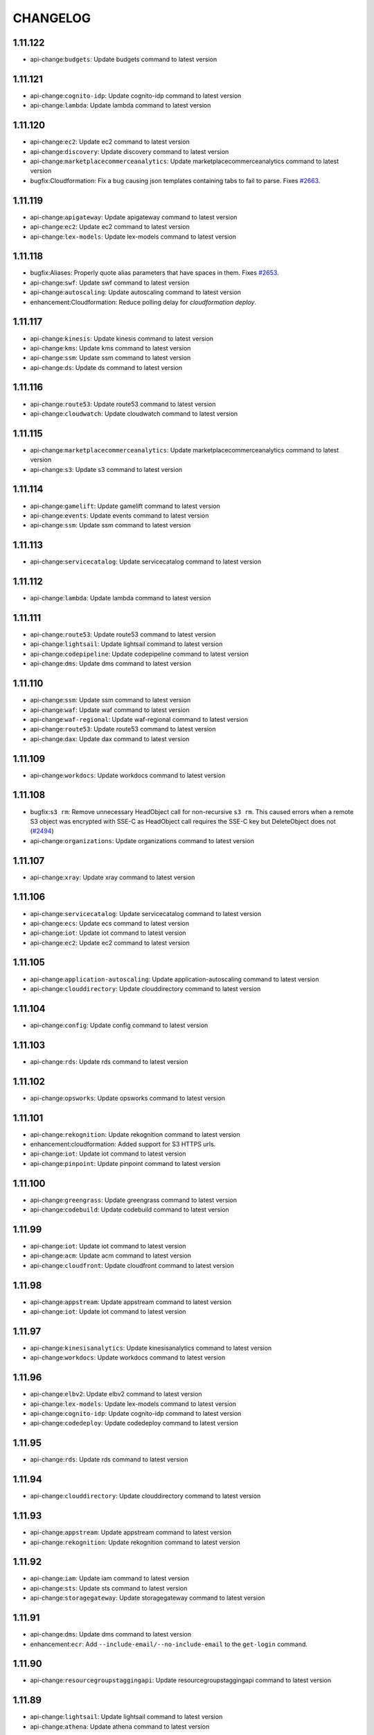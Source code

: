 =========
CHANGELOG
=========

1.11.122
========

* api-change:``budgets``: Update budgets command to latest version


1.11.121
========

* api-change:``cognito-idp``: Update cognito-idp command to latest version
* api-change:``lambda``: Update lambda command to latest version


1.11.120
========

* api-change:``ec2``: Update ec2 command to latest version
* api-change:``discovery``: Update discovery command to latest version
* api-change:``marketplacecommerceanalytics``: Update marketplacecommerceanalytics command to latest version
* bugfix:Cloudformation: Fix a bug causing json templates containing tabs to fail to parse. Fixes `#2663 <https://github.com/aws/aws-cli/issues/2663>`__.


1.11.119
========

* api-change:``apigateway``: Update apigateway command to latest version
* api-change:``ec2``: Update ec2 command to latest version
* api-change:``lex-models``: Update lex-models command to latest version


1.11.118
========

* bugfix:Aliases: Properly quote alias parameters that have spaces in them. Fixes `#2653 <https://github.com/aws/aws-cli/issues/2653>`__.
* api-change:``swf``: Update swf command to latest version
* api-change:``autoscaling``: Update autoscaling command to latest version
* enhancement:Cloudformation: Reduce polling delay for `cloudformation deploy`.


1.11.117
========

* api-change:``kinesis``: Update kinesis command to latest version
* api-change:``kms``: Update kms command to latest version
* api-change:``ssm``: Update ssm command to latest version
* api-change:``ds``: Update ds command to latest version


1.11.116
========

* api-change:``route53``: Update route53 command to latest version
* api-change:``cloudwatch``: Update cloudwatch command to latest version


1.11.115
========

* api-change:``marketplacecommerceanalytics``: Update marketplacecommerceanalytics command to latest version
* api-change:``s3``: Update s3 command to latest version


1.11.114
========

* api-change:``gamelift``: Update gamelift command to latest version
* api-change:``events``: Update events command to latest version
* api-change:``ssm``: Update ssm command to latest version


1.11.113
========

* api-change:``servicecatalog``: Update servicecatalog command to latest version


1.11.112
========

* api-change:``lambda``: Update lambda command to latest version


1.11.111
========

* api-change:``route53``: Update route53 command to latest version
* api-change:``lightsail``: Update lightsail command to latest version
* api-change:``codepipeline``: Update codepipeline command to latest version
* api-change:``dms``: Update dms command to latest version


1.11.110
========

* api-change:``ssm``: Update ssm command to latest version
* api-change:``waf``: Update waf command to latest version
* api-change:``waf-regional``: Update waf-regional command to latest version
* api-change:``route53``: Update route53 command to latest version
* api-change:``dax``: Update dax command to latest version


1.11.109
========

* api-change:``workdocs``: Update workdocs command to latest version


1.11.108
========

* bugfix:``s3 rm``: Remove unnecessary HeadObject call for non-recursive ``s3 rm``. This caused errors when a remote S3 object was encrypted with SSE-C as HeadObject call requires the SSE-C key but DeleteObject does not (`#2494 <https://github.com/aws/aws-cli/issues/2494>`__)
* api-change:``organizations``: Update organizations command to latest version


1.11.107
========

* api-change:``xray``: Update xray command to latest version


1.11.106
========

* api-change:``servicecatalog``: Update servicecatalog command to latest version
* api-change:``ecs``: Update ecs command to latest version
* api-change:``iot``: Update iot command to latest version
* api-change:``ec2``: Update ec2 command to latest version


1.11.105
========

* api-change:``application-autoscaling``: Update application-autoscaling command to latest version
* api-change:``clouddirectory``: Update clouddirectory command to latest version


1.11.104
========

* api-change:``config``: Update config command to latest version


1.11.103
========

* api-change:``rds``: Update rds command to latest version


1.11.102
========

* api-change:``opsworks``: Update opsworks command to latest version


1.11.101
========

* api-change:``rekognition``: Update rekognition command to latest version
* enhancement:cloudformation: Added support for S3 HTTPS urls.
* api-change:``iot``: Update iot command to latest version
* api-change:``pinpoint``: Update pinpoint command to latest version


1.11.100
========

* api-change:``greengrass``: Update greengrass command to latest version
* api-change:``codebuild``: Update codebuild command to latest version


1.11.99
=======

* api-change:``iot``: Update iot command to latest version
* api-change:``acm``: Update acm command to latest version
* api-change:``cloudfront``: Update cloudfront command to latest version


1.11.98
=======

* api-change:``appstream``: Update appstream command to latest version
* api-change:``iot``: Update iot command to latest version


1.11.97
=======

* api-change:``kinesisanalytics``: Update kinesisanalytics command to latest version
* api-change:``workdocs``: Update workdocs command to latest version


1.11.96
=======

* api-change:``elbv2``: Update elbv2 command to latest version
* api-change:``lex-models``: Update lex-models command to latest version
* api-change:``cognito-idp``: Update cognito-idp command to latest version
* api-change:``codedeploy``: Update codedeploy command to latest version


1.11.95
=======

* api-change:``rds``: Update rds command to latest version


1.11.94
=======

* api-change:``clouddirectory``: Update clouddirectory command to latest version


1.11.93
=======

* api-change:``appstream``: Update appstream command to latest version
* api-change:``rekognition``: Update rekognition command to latest version


1.11.92
=======

* api-change:``iam``: Update iam command to latest version
* api-change:``sts``: Update sts command to latest version
* api-change:``storagegateway``: Update storagegateway command to latest version


1.11.91
=======

* api-change:``dms``: Update dms command to latest version
* enhancement:``ecr``: Add ``--include-email/--no-include-email`` to the ``get-login`` command.


1.11.90
=======

* api-change:``resourcegroupstaggingapi``: Update resourcegroupstaggingapi command to latest version


1.11.89
=======

* api-change:``lightsail``: Update lightsail command to latest version
* api-change:``athena``: Update athena command to latest version


1.11.88
=======

* api-change:``autoscaling``: Update autoscaling command to latest version
* api-change:``events``: Update events command to latest version
* api-change:``polly``: Update polly command to latest version
* api-change:``logs``: Update logs command to latest version


1.11.87
=======

* api-change:``kms``: Update kms command to latest version
* api-change:``gamelift``: Update gamelift command to latest version
* api-change:``inspector``: Update inspector command to latest version
* api-change:``codedeploy``: Update codedeploy command to latest version


1.11.86
=======

* api-change:``ssm``: Update ssm command to latest version


1.11.85
=======

* api-change:``organizations``: Update organizations command to latest version
* api-change:``elbv2``: Update elbv2 command to latest version
* api-change:``elb``: Update elb command to latest version
* api-change:``lex-models``: Update lex-models command to latest version


1.11.84
=======

* api-change:``codestar``: Update codestar command to latest version
* api-change:``workspaces``: Update workspaces command to latest version


1.11.83
=======

* api-change:``ecs``: Update ecs command to latest version
* api-change:``marketplace-entitlement``: Update marketplace-entitlement command to latest version
* bugfix:``s3``: Fixed possible security issue where files could be downloaded to a directory outside the destination directory if the key contained relative paths when downloading files recursively.
* api-change:``lambda``: Update lambda command to latest version


1.11.82
=======

* api-change:``rekognition``: Update rekognition command to latest version
* api-change:``rds``: Update rds command to latest version
* api-change:``snowball``: Update snowball command to latest version
* api-change:``sqs``: Update sqs command to latest version
* api-change:``cloudformation``: Update cloudformation command to latest version


1.11.81
=======

* api-change:``rds``: Update rds command to latest version
* enhancement:rds: Add command to generate IAM database auth tokens.


1.11.80
=======

* api-change:``kinesis``: Update kinesis command to latest version
* api-change:``appstream``: Update appstream command to latest version


1.11.79
=======

* api-change:``directconnect``: Update directconnect command to latest version
* api-change:``kms``: Update kms command to latest version
* api-change:``route53``: Update route53 command to latest version
* api-change:``devicefarm``: Update devicefarm command to latest version
* api-change:``route53domains``: Update route53domains command to latest version


1.11.78
=======

* api-change:``apigateway``: Update apigateway command to latest version
* api-change:``polly``: Update polly command to latest version
* api-change:``lambda``: Update lambda command to latest version
* api-change:``rekognition``: Update rekognition command to latest version
* api-change:``lex-models``: Update lex-models command to latest version
* api-change:``ec2``: Update ec2 command to latest version
* api-change:``iam``: Update iam command to latest version
* api-change:``codestar``: Update codestar command to latest version


1.11.77
=======

* api-change:``lambda``: Update lambda command to latest version
* bugfix:configure: Properly use the default profile in ``configure get``


1.11.76
=======

* api-change:``opsworks``: Update opsworks command to latest version
* api-change:``batch``: Update batch command to latest version
* api-change:``apigateway``: Update apigateway command to latest version
* api-change:``gamelift``: Update gamelift command to latest version


1.11.75
=======

* api-change:``redshift``: Update redshift command to latest version


1.11.74
=======

* api-change:``elbv2``: Update elbv2 command to latest version


1.11.73
=======

* api-change:``elasticache``: Update elasticache command to latest version


1.11.72
=======

* api-change:``cloudwatch``: Update cloudwatch command to latest version


1.11.71
=======

* api-change:``lex-runtime``: Update lex-runtime command to latest version


1.11.70
=======

* api-change:``clouddirectory``: Update clouddirectory command to latest version


1.11.69
=======

* api-change:``config``: Update config command to latest version
* api-change:``resourcegroupstaggingapi``: Update resourcegroupstaggingapi command to latest version
* api-change:``storagegateway``: Update storagegateway command to latest version
* api-change:``cloudformation``: Update cloudformation command to latest version
* api-change:``cloudfront``: Update cloudfront command to latest version


1.11.68
=======

* bugfix:ec2: Fixed a bug causing some ec2 commands to fail with an invalid parameter combination error when arguments were supplied via --cli-input-json. Resolves `#2452 <https://github.com/aws/aws-cli/issues/2452>`__
* api-change:``batch``: Update batch command to latest version
* api-change:``ec2``: Update ec2 command to latest version


1.11.67
=======

* api-change:``ssm``: Update ssm command to latest version


1.11.66
=======

* api-change:``application-autoscaling``: Update application-autoscaling command to latest version
* api-change:``cloudtrail``: Update cloudtrail command to latest version


1.11.65
=======

* api-change:``discovery``: Update discovery command to latest version
* api-change:``lambda``: Update lambda command to latest version


1.11.64
=======

* api-change:``pinpoint``: Update pinpoint command to latest version
* api-change:``codebuild``: Update codebuild command to latest version
* api-change:``rekognition``: Update rekognition command to latest version
* api-change:``directconnect``: Update directconnect command to latest version
* api-change:``marketplacecommerceanalytics``: Update marketplacecommerceanalytics command to latest version


1.11.63
=======

* api-change:``events``: Update events command to latest version
* api-change:``budgets``: Update budgets command to latest version
* api-change:``rds``: Update rds command to latest version
* api-change:``apigateway``: Update apigateway command to latest version
* api-change:``codedeploy``: Update codedeploy command to latest version


1.11.62
=======

* api-change:``events``: Update events command to latest version
* api-change:``devicefarm``: Update devicefarm command to latest version


1.11.61
=======

* api-change:``emr``: Update emr command to latest version
* api-change:``codedeploy``: Update codedeploy command to latest version


1.11.60
=======

* api-change:``clouddirectory``: Update clouddirectory command to latest version
* api-change:``apigateway``: Update apigateway command to latest version


1.11.59
=======

* api-change:``organizations``: Update organizations command to latest version
* api-change:``workdocs``: Update workdocs command to latest version


1.11.58
=======

* api-change:``rds``: Update rds command to latest version


1.11.57
=======

* api-change:``cloudtrail``: Update cloudtrail command to latest version
* api-change:``budgets``: Update budgets command to latest version
* api-change:``opsworkscm``: Update opsworkscm command to latest version


1.11.56
=======

* api-change:``mturk``: Update mturk command to latest version
* api-change:``elasticbeanstalk``: Update elasticbeanstalk command to latest version
* api-change:``gamelift``: Update gamelift command to latest version
* api-change:``organizations``: Update organizations command to latest version
* api-change:``waf``: Update waf command to latest version
* api-change:``ec2``: Update ec2 command to latest version
* api-change:``dynamodbstreams``: Update dynamodbstreams command to latest version
* api-change:``dynamodb``: Update dynamodb command to latest version
* api-change:``waf-regional``: Update waf-regional command to latest version
* api-change:``iam``: Update iam command to latest version


1.11.55
=======

* api-change:``es``: Update es command to latest version


1.11.54
=======

* bugfix:cloudformation: Fixes awslabs/serverless-application-model`#93 <https://github.com/aws/aws-cli/issues/93>`__
* api-change:``ec2``: Update ec2 command to latest version


1.11.53
=======

* api-change:``elasticbeanstalk``: Update elasticbeanstalk command to latest version
* api-change:``gamelift``: Update gamelift command to latest version
* api-change:``route53``: Update route53 command to latest version
* api-change:``clouddirectory``: Update clouddirectory command to latest version


1.11.52
=======

* api-change:``ec2``: Update ec2 command to latest version


1.11.51
=======

* api-change:``directconnect``: Update directconnect command to latest version


1.11.50
=======

* api-change:``config``: Update config command to latest version
* api-change:``cognito-identity``: Update cognito-identity command to latest version


1.11.49
=======

* feature:``kms``: Update kms command to latest version


1.11.48
=======

* feature:``ec2``: Update ec2 command to latest version


1.11.47
=======

* feature:``clouddirectory``: Update clouddirectory command to latest version
* feature:``lex-runtime``: Update lex-runtime command to latest version
* feature:``storagegateway``: Update storagegateway command to latest version


1.11.46
=======

* feature:``ec2``: Update ec2 command to latest version
* feature:``rekognition``: Update rekognition command to latest version


1.11.45
=======

* feature:``lex-runtime``: Update lex-runtime command to latest version


1.11.44
=======

* feature:``clouddirectory``: Update clouddirectory command to latest version
* feature:Configuration: Adds a new option to the configuration file 'cli_timestamp_format' to change the timestamp output format displayed by the CLI.
* feature:``ec2``: Update ec2 command to latest version
* feature:``codedeploy``: Update codedeploy command to latest version
* feature:``rds``: Update rds command to latest version


1.11.43
=======

* feature:``elbv2``: Update elbv2 command to latest version
* feature:``rds``: Update rds command to latest version


1.11.42
=======

* feature:``codecommit``: Update codecommit command to latest version
* feature:``ecs``: Update ecs command to latest version
* feature:``codebuild``: Update codebuild command to latest version


1.11.41
=======

* feature:``acm``: Update acm command to latest version
* feature:``health``: Update health command to latest version


1.11.40
=======

* feature:``ec2``: Update ec2 command to latest version


1.11.39
=======

* feature:``rds``: Update rds command to latest version


1.11.38
=======

* feature:``dynamodb``: Update dynamodb command to latest version
* feature:``polly``: Update polly command to latest version
* feature:``glacier``: Update glacier command to latest version
* feature:``route53``: Update route53 command to latest version
* feature:``rekognition``: Update rekognition command to latest version


1.11.37
=======

* feature:``cur``: Update cur command to latest version
* bugfix:``cloudformation deploy``: ``deploy`` command must not override parameters with default values
* feature:``dynamodb``: Update dynamodb command to latest version
* bug:``cloudformation package``: Only generate S3BodyLocation when needed `#2320 <https://github.com/aws/aws-cli/issues/2320>`__
* feature:``elasticache``: Update elasticache command to latest version
* feature:``config``: Update config command to latest version
* bugfix:``cloudformation``: Fix yaml parsing error for ``!GetAtt`` `#2332 <https://github.com/aws/aws-cli/issues/2332>`__
* bugfix:``cloudformation package``: ``package`` command must use Path-style S3 URL when packaging AWS


1.11.36
=======

* feature:``config``: Update config command to latest version
* feature:``rds``: Update rds command to latest version
* feature:``efs``: Update efs command to latest version
* feature:``marketplacecommerceanalytics``: Update marketplacecommerceanalytics command to latest version
* feature:``lambda``: Update lambda command to latest version
* feature:``dynamodbstreams``: Update dynamodbstreams command to latest version
* feature:``rekognition``: Update rekognition command to latest version
* feature:``iam``: Update iam command to latest version


1.11.35
=======

* feature:``codedeploy``: Update codedeploy command to latest version
* bugfix:s3: Catch and warn on overflow errors when getting a file stat.
* feature:``ecs``: Update ecs command to latest version


1.11.34
=======

* feature:``elasticbeanstalk``: Update elasticbeanstalk command to latest version
* feature:``ds``: Update ds command to latest version
* feature:``iam``: Update iam command to latest version
* feature:``kms``: Update kms command to latest version
* feature:``apigateway``: Update apigateway command to latest version


1.11.33
=======

* feature:``rds``: Update rds command to latest version
* feature:``ecr``: Update ecr command to latest version


1.11.32
=======

* feature:``storagegateway``: Update storagegateway command to latest version
* feature:``firehose``: Update firehose command to latest version
* feature:``route53``: Update route53 command to latest version


1.11.31
=======

* feature:``cognito-identity``: Update cognito-identity command to latest version
* feature:``inspector``: Update inspector command to latest version
* feature:``cloudformation``: Update cloudformation command to latest version
* feature:``sqs``: Update sqs command to latest version
* feature:``discovery``: Update discovery command to latest version


1.11.30
=======

* feature:``ssm``: Update ssm command to latest version
* feature:``cognito-idp``: Update cognito-idp command to latest version


1.11.29
=======

* feature:``batch``: Update batch command to latest version
* feature:``logs``: Update logs command to latest version
* feature:``rds``: Update rds command to latest version
* feature:``dms``: Update dms command to latest version
* feature:``marketplacecommerceanalytics``: Update marketplacecommerceanalytics command to latest version
* feature:``elasticbeanstalk``: Update elasticbeanstalk command to latest version
* feature:``sts``: Update sts command to latest version


1.11.28
=======

* feature:cloudfront: Add lambda function associations to cache behaviors.
* feature:rds: Add cluster create data to DBCluster APIs.
* bugfix:opsworks: This fixes an issue with opsworks register --local and python3 on some versions of linux.
* feature:waf-regional: With this new feature, customers can use AWS WAF directly on Application Load Balancers in a VPC within available regions to protect their websites and web services from malicious attacks such as SQL injection, Cross Site Scripting, bad bots, etc.


1.11.27
=======

* feature:``config``: Update config command to latest version
* feature:``sqs``: Update sqs command to latest version
* feature:``s3``: Update s3 command to latest version


1.11.26
=======

* feature:``sts``: Update sts command to latest version
* feature:``config``: Update config command to latest version
* feature:``ec2``: Update ec2 command to latest version
* feature:``pinpoint``: Update pinpoint command to latest version


1.11.25
=======

* bugfix:opsworks-cm: Rename opsworkscm to opsworks-cm, keeping support for opsworkscm.


1.11.24
=======

* feature:``pinpoint``: Update pinpoint command to latest version
* feature:``lambda``: Update lambda command to latest version
* feature:``directconnect``: Update directconnect command to latest version
* feature:alias: Add ability to alias commands in the CLI
* feature:``xray``: Update xray command to latest version
* feature:``s3``: Display transfer speed for s3 commands
* feature:``ssm``: Update ssm command to latest version
* feature:``apigateway``: Update apigateway command to latest version
* feature:``elasticbeanstalk``: Update elasticbeanstalk command to latest version
* feature:``codebuild``: Update codebuild command to latest version
* feature:``opsworkscm``: Update opsworkscm command to latest version
* feature:``shield``: Update shield command to latest version
* feature:``stepfunctions``: Update stepfunctions command to latest version
* feature:``appstream``: Update appstream command to latest version
* feature:``health``: Update health command to latest version
* feature:``ec2``: Update ec2 command to latest version


1.11.23
=======

* feature:``polly``: Update polly command to latest version
* feature:``snowball``: Update snowball command to latest version
* feature:``rekognition``: Update rekognition command to latest version
* feature:``lightsail``: Update lightsail command to latest version
* feature:``--generate-cli-skeleton output``: Add support for generating sample output for command


1.11.22
=======

* feature:``s3``: Update s3 command to latest version


1.11.21
=======

* feature:``s3``: Update s3 command to latest version
* feature:``glacier``: Update glacier command to latest version
* feature:``cloudformation``: Update cloudformation command to latest version
* feature:``route53``: Update route53 command to latest version


1.11.20
=======

* feature:``ecs``: Update ecs command to latest version
* feature:``cloudtrail``: Update cloudtrail command to latest version


1.11.19
=======

* feature:``cloudformation deploy``: Add command to simplify deployments of cloudformation stack changes.
* feature:``emr``: Update emr command to latest version
* feature:``lambda``: Update lambda command to latest version
* feature:``elastictranscoder``: Update elastictranscoder command to latest version
* feature:``cloudformation package``: Add command to package source code for cloudfromation template.
* feature:``gamelift``: Update gamelift command to latest version
* feature:``application-autoscaling``: Update application-autoscaling command to latest version


1.11.18
=======

* bugfix:Powershell: Properly set return code on Powershell.
* feature:``cloudwatch``: Update cloudwatch command to latest version
* feature:``sqs``: Update sqs command to latest version
* feature:``apigateway``: Update apigateway command to latest version
* feature:``meteringmarketplace``: Update meteringmarketplace command to latest version


1.11.17
=======

* feature:``route53``: Update route53 command to latest version
* feature:``servicecatalog``: Update servicecatalog command to latest version


1.11.16
=======

* feature:``kinesis``: Update kinesis command to latest version
* feature:``ds``: Update ds command to latest version
* feature:``elasticache``: Update elasticache command to latest version


1.11.15
=======

* feature:``cognito-idp``: Update cognito-idp command to latest version


1.11.14
=======

* feature:``cloudformation``: Update cloudformation command to latest version
* feature:``logs``: Update logs command to latest version


1.11.13
=======

* feature:``directconnect``: Update directconnect command to latest version


1.11.12
=======

* feature:``ses``: Update ses command to latest version


1.11.11
=======

* bugfix:``cloudtrail``: Use STS instead of IAM in CreateSubscription
* feature:``cloudformation``: Update cloudformation command to latest version


1.11.10
=======

* feature:``autoscaling``: Update autoscaling command to latest version
* feature:``elbv2``: Update elbv2 command to latest version


1.11.9
======

* feature:``ecs``: Update ecs command to latest version
* feature:``sms``: Update sms command to latest version


1.11.8
======

* feature:``waf``: Update waf command to latest version
* feature:s3: Port mv to s3transfer.
* feature:``budgets``: Update budgets command to latest version


1.11.7
======

* feature:``cloudfront``: Update cloudfront command to latest version
* feature:``iot``: Update iot command to latest version
* feature:``config``: Update config command to latest version
* feature:``kinesisanalytics``: Update kinesisanalytics command to latest version
* feature:``rds``: Update rds command to latest version


1.11.6
======

* feature:``route53``: Update route53 command to latest version
* feature:``--region``: Add support for us-east-2


1.11.5
======

* bugfix:``s3 sync --delete``: Fix regression where ``--delete`` would not delete local files


1.11.4
======

* feature:``elasticbeanstalk``: Update elasticbeanstalk command to latest version
* feature:``gamelift``: Update gamelift command to latest version
* feature:``s3``: Integrate sync command with s3transfer
* feature:``acm``: Update acm command to latest version
* feature:``s3``: Output progress even when discovering new files to transfer


1.11.3
======

* bugfix:Pagination: Fix validation error when providing ``--no-paginate`` with normalized paging argument.
* feature:``apigateway``: Update apigateway command to latest version
* feature:``cloudfront``: Update cloudfront command to latest version
* feature:``gamelift``: Update gamelift command to latest version
* feature:``rds``: Update rds command to latest version
* feature:``codedeploy``: Update codedeploy command to latest version
* feature:``sns``: Update sns command to latest version
* feature:``kms``: Update kms command to latest version
* feature:``elasticache``: Update elasticache command to latest version
* feature:``ecr``: Update ecr command to latest version


1.11.2
======

* feature:``s3``: Update s3 command to latest version
* feature:``waf``: Update waf command to latest version
* feature:``devicefarm``: Update devicefarm command to latest version
* feature:``kms``: Update kms command to latest version
* feature:``opsworks``: Update opsworks command to latest version
* bugfix:s3: Refactor rb into its own command. In addition, validate that no key is supplied regardless of whether or not the force argument is supplied.
* bugfix:route53domains: Rename `--end` to `--end-time` to fix a bug relating to argparse prefix expansion. Alias `--start` to `--start-time` to maintain a consistent interface while keeping the old parameter.
* feature:``cognito-idp``: Update cognito-idp command to latest version


1.11.1
======

* bugfix:``s3``: Fix regression when downloading empty files.


1.11.0
======

* feature:``snowball``: Update snowball command to latest version
* feature:``s3``: Update s3 command to latest version
* feature:``ec2``: Update ec2 command to latest version
* feature:s3: Port cp and rm to s3transfer. Improve progress for those commands, showing byte progress.


1.10.67
=======

* feature:``codepipeline``: Update codepipeline command to latest version
* feature:``kms``: Update kms command to latest version
* feature:``efs``: Update efs command to latest version
* feature:``cloudformation``: Update cloudformation command to latest version


1.10.66
=======

* feature:``codedeploy``: Update codedeploy command to latest version
* feature:``emr``: Update emr command to latest version
* feature:``rds``: Update rds command to latest version
* feature:``redshift``: Update redshift command to latest version


1.10.65
=======

* feature:``iot``: Update iot command to latest version
* feature:``rds``: Update rds command to latest version


1.10.64
=======

* feature:``ec2``: Update ec2 command to latest version
* feature:``servicecatalog``: Update servicecatalog command to latest version


1.10.63
=======

* feature:``sns``: Update sns command to latest version
* feature:``support``: Update support command to latest version
* feature:``cloudfront``: Update cloudfront command to latest version


1.10.62
=======

* feature:``ecr``: Update ecr command to latest version
* feature:``rds``: Update rds command to latest version
* feature:``ec2``: Update ec2 command to latest version
* feature:``codepipeline``: Update codepipeline command to latest version
* feature:``sns``: Update sns command to latest version


1.10.61
=======

* feature:``cognito-idp``: Update cognito-idp command to latest version
* feature:``rds``: Update rds command to latest version
* feature:``application-autoscaling``: Update application-autoscaling command to latest version
* feature:``gamelift``: Update gamelift command to latest version
* feature:``config``: Update config command to latest version
* bugfix:``s3``: Fix issue where setting ``addressing_style`` and ``use_accelerate_endpoint`` in your config file would cause ``aws s3`` commands using S3 streams to fail (`#2146 <https://github.com/aws/aws-cli/issues/2146>`__)


1.10.60
=======

* feature:``route53``: Update route53 command to latest version
* feature:``codepipeline``: Update codepipeline command to latest version
* feature:``autoscaling``: Update autoscaling command to latest version
* feature:``ssm``: Update ssm command to latest version
* bugfix:ec2: Set MaxResults to 1000 by default for DescribeSnapshots and DescribeVolumes.
* feature:``cloudfront``: Update cloudfront command to latest version


1.10.59
=======

* feature:``opsworks``: Update opsworks command to latest version
* feature:``rds``: Update rds command to latest version
* feature:``s3``: Add a new ``aws s3 presign`` command, closes `#462 <https://github.com/aws/aws-cli/issues/462>`__


1.10.58
=======

* feature:``ec2``: Update ec2 command to latest version
* feature:``workspaces``: Update workspaces command to latest version
* feature:``iam``: Update iam command to latest version


1.10.57
=======

* feature:``ecs``: Update ecs command to latest version
* feature:``apigateway``: Update apigateway command to latest version
* feature:``acm``: Update acm command to latest version
* feature:``kms``: Update kms command to latest version
* feature:``elbv2``: Update elbv2 command to latest version


1.10.55
=======

* feature:``s3``: Add support for dualstack configuration
* feature:``ecs``: Update ecs command to latest version
* feature:``autoscaling``: Update autoscaling command to latest version
* feature:``elbv2``: Update elbv2 command to latest version
* feature:``kms``: Update kms command to latest version
* feature:``kinesisanalytics``: Update kinesisanalytics command to latest version
* feature:``snowball``: Update snowball command to latest version
* feature:``elb``: Update elb command to latest version


1.10.54
=======

* feature:``ecr``: Update ecr command to latest version
* feature:``cloudfront``: Update cloudfront command to latest version
* feature:``marketplacecommerceanalytics``: Update marketplacecommerceanalytics command to latest version


1.10.53
=======

* feature:``lambda``: Update lambda command to latest version
* feature:``gamelift``: Update gamelift command to latest version
* feature:``rds``: Update rds command to latest version


1.10.52
=======

* feature:``rds``: Update rds command to latest version
* feature:``route53domains``: Update route53domains command to latest version
* feature:``cloudwatch``: Update cloudwatch command to latest version
* feature:``machinelearning``: Update machinelearning command to latest version
* feature:``meteringmarketplace``: Update meteringmarketplace command to latest version
* feature:``iot``: Update iot command to latest version
* feature:``application-autoscaling``: Update application-autoscaling command to latest version
* feature:``emr``: Update emr command to latest version
* feature:``ds``: Update ds command to latest version
* feature:``logs``: Update logs command to latest version


1.10.51
=======

* feature:``sts``: Update sts command to latest version
* feature:``ds``: Update ds command to latest version
* feature:``ec2``: Update ec2 command to latest version
* feature:``es``: Update es command to latest version
* feature:``apigateway``: Update apigateway command to latest version
* feature:``cognito-idp``: Update cognito-idp command to latest version
* feature:``ses``: Update ses command to latest version


1.10.50
=======

* feature:``iot``: Update iot command to latest version
* feature:``s3``: Update s3 command to latest version


1.10.49
=======

* feature:``cloudformation``: Update cloudformation command to latest version
* feature:``elastictranscoder``: Update elastictranscoder command to latest version
* feature:``config``: Update config command to latest version
* feature:``application-autoscaling``: Update application-autoscaling command to latest version
* feature:``acm``: Update acm command to latest version


1.10.48
=======

* feature:``devicefarm``: Update devicefarm command to latest version
* feature:``ssm``: Update ssm command to latest version
* bugfix:emr: Fixes a bug in exception handling which was causing create-default-roles to break.


1.10.47
=======

* feature:Credential Provider: Add support for ECS metadata credential provider.
* feature:``dms``: Update dms command to latest version
* feature:``rds``: Update rds command to latest version
* feature:``efs``: Remove preview status from ``aws efs`` command
* feature:``ecs``: Update ecs command to latest version


1.10.46
=======

* feature:``config``: Update config command to latest version
* feature:``ds``: Update ds command to latest version
* feature:``opsworks``: Update opsworks command to latest version
* feature:``servicecatalog``: Update servicecatalog command to latest version


1.10.45
=======

* feature:``iam``: Update iam command to latest version
* feature:``codepipeline``: Update codepipeline command to latest version
* feature:``efs``: Update efs command to latest version


1.10.44
=======

* feature:``ssm``: Update ssm command to latest version
* feature:``dms``: Update dms command to latest version


1.10.43
=======

* feature:``ec2``: Update ec2 command to latest version
* feature:``gamelift``: Update gamelift command to latest version
* feature:``efs``: Update efs command to latest version
* feature:``iot``: Update iot command to latest version
* feature:``route53``: Update route53 command to latest version
* feature:``sns``: Update sns command to latest version


1.10.42
=======

* feature:``s3``: Update s3 command to latest version


1.10.41
=======

* feature:``iam``: Update iam command to latest version
* feature:``ec2``: Update ec2 command to latest version
* feature:``rds``: Update rds command to latest version
* feature:``cognito-identity``: Update cognito-identity command to latest version
* feature:``directconnect``: Update directconnect command to latest version


1.10.40
=======

* bugfix:AssumeRole: Fix regression in assume role where cached credentials were not valid JSON (`botocore #962 <https://github.com/boto/botocore/pull/962>`__)


1.10.39
=======

* feature:``codepipeline``: Update codepipeline command to latest version
* feature:opsworks: Instead of always creating an IAM user for instance registration, allow using credentials from the instance profile
* feature:``opsworks``: Update opsworks command to latest version


1.10.38
=======

* feature:``acm``: Update acm command to latest version
* feature:``ses``: Update ses command to latest version
* feature:``rds``: Update rds command to latest version
* feature:``cloudtrail``: Update cloudtrail command to latest version


1.10.37
=======

* feature:``s3``: Update s3 command to latest version


1.10.36
=======

* feature:``dynamodbstreams``: Update dynamodbstreams command to latest version
* feature:``machinelearning``: Update machinelearning command to latest version
* feature:``iot``: Update iot command to latest version
* bugfix:Pagination: Fix regression with --no-paginate introduced in `#1958 <https://github.com/aws/aws-cli/issues/1958>`__ (fixes `#1993 <https://github.com/aws/aws-cli/issues/1993>`__)


1.10.35
=======

* feature:``ec2``: Update ec2 command to latest version
* feature:``application-autoscaling``: Update application-autoscaling command to latest version


1.10.34
=======

* feature:``elasticache``: Update elasticache command to latest version


1.10.33
=======

* feature:``rds``: Update rds command to latest version
* feature:``ec2``: Update ec2 command to latest version
* bugfix:help: Write help content to stdout if less is not installed. Fixes `#1957 <https://github.com/aws/aws-cli/issues/1957>`__


1.10.32
=======

* feature:``firehose``: Update firehose command to latest version
* bugfix:Table: Fix rendering of tables with double-width characters.
* feature:``ec2``: Update ec2 command to latest version
* feature:``ecs``: Update ecs command to latest version


1.10.31
=======

* feature:``application-autoscaling``: Adds support for Application Auto Scaling. Application Auto Scaling is a general purpose Auto Scaling service for supported elastic AWS resources. With Application Auto Scaling, you can automatically scale your AWS resources, with an experience similar to that of Auto Scaling.


1.10.29
=======

* feature:``dynamodb``: Update dynamodb command to latest version
* bugfix:Shorthand: Remove back-compat shorthand features from new services.
* bugfix:Paginator: Print a better error when pagination params are supplied along with no-paginate.
* bugfix:ec2: Sets MaxResults to default value of 1000.
* feature:``workspaces``: Update workspaces command to latest version
* feature:``discovery``: Update discovery command to latest version


1.10.28
=======

* feature:``ec2``: Update ec2 command to latest version
* feature:``ssm``: Update ssm command to latest version
* feature:``discovery``: Update discovery command to latest version
* feature:``cloudformation``: Update cloudformation command to latest version


1.10.27
=======

* feature:``storagegateway``: Update storagegateway command to latest version
* feature:``directconnect``: Update directconnect command to latest version
* feature:``emr``: Update emr command to latest version
* feature:``sqs``: Update sqs command to latest version
* feature:``iam``: Update iam command to latest version


1.10.26
=======

* feature:``kms``: Update kms command to latest version
* feature:``sts``: Update sts command to latest version
* feature:``apigateway``: Update apigateway command to latest version
* feature:``ecs``: Update ecs command to latest version
* feature:``s3``: Update s3 command to latest version
* feature:``cloudtrail``: Update cloudtrail command to latest version


1.10.25
=======

* feature:``inspector``: Update inspector command to latest version
* feature:``codepipeline``: Update codepipeline command to latest version
* bugfix:Configure: Fix issue causing prompts not to display on mintty. Fixes `#1925 <https://github.com/aws/aws-cli/issues/1925>`__
* feature:``elasticbeanstalk``: Update elasticbeanstalk command to latest version


1.10.24
=======

* feature:``route53domains``: Update route53domains command to latest version
* feature:``opsworks``: Update opsworks command to latest version


1.10.23
=======

* feature:``ecr``: Update ecr command to latest version
* feature:``acm``: Update acm command to latest version
* feature:``ec2``: Update ec2 command to latest version
* feature:``sts``: Update sts command to latest version
* feature:``cognito-idp``: Update cognito-idp command to latest version


1.10.22
=======

* feature:emr: Add support for smart targeted resize feature
* feature:iot: Add SQL RulesEngine version support
* feature:acm: Add tagging support for ACM


1.10.21
=======

* feature:``aws ec2``: Add support for two new EBS volume types
* feature:``aws cognito-idp``: Add support for new service, ``aws cognito-idp``
* feature:``aws kinesis``: Update ``aws kinesis`` command to latest version
* feature:``aws elasticbeanstalk``: Add support for automatic platform version upgrades with managed updates
* feature:``aws devicefarm``: Update ``aws devicefarm`` command to latest version
* feature:``aws s3``: Add support for Amazon S3 Transfer Acceleration
* feature:``aws firehose``: Update ``firehose`` command to latest version


1.10.20
=======

* feature:``iot``: Add commands for managing CA certificates.
* bugfix:``ec2 wait``: Fix issues with waiting on incorrect error code.
* bugfix:``s3``: Fix issue where multipart uploads were not being properly aborted after Cntrl-C. (`issue 1905 <https://github.com/aws/aws-cli/pull/1905>`__)


1.10.19
=======

* feature:``lambda``: Added support for setting the function runtime as nodejs4.3, as well as updating function configuration to set the runtime.
* feature:``ds``: Added support for Directory Service Conditional Forwarder APIs.
* feature:``elasticbeanstalk``: Adds support for three additional elements in AWS Elasticbeanstalk's DescribeInstancesHealthResponse: Deployment, AvailabilityZone, and InstanceType. Additionally adds support for increased EnvironmentName length from 23 to 40.
* bugfix:Paginator: Allow non-specified input tokens in old starting token format.


1.10.18
=======

* feature:``apigateway``: Added support for API Import
* feature:``route53``: Added support for metric-based health checks and regional health checks.
* feature:``sts``: Added support for GetCallerIdentity, which returns details about the credentials used to make the API call. The details include name and account, as well as the type of entity making the call, such as an IAM user vs. federated user.
* feature:``s3api``: Added support for VersionId in PutObjectAcl (`issue 856 <https://github.com/boto/botocore/pull/856>`__)
* bugfix:``s3api``: Add validation to enforce S3 metadata only contains ASCII. (`issue 861 <https://github.com/boto/botocore/pull/861>`__)
* bugfix:Exceptions: Consistently parse errors with no body (`issue 859 <https://github.com/boto/botocore/pull/859>`__)
* bugfix:Config: Handle case where S3 config key is not a dict (`issue 858 <https://github.com/boto/botocore/pull/858>`__)


1.10.17
=======

* feature:``acm``: Update command to latest version
* feature:``cloudformation``: Update command to latest version
* feature:``codedeploy``: Update command to latest version
* feature:``dms``: Update command to latest version
* feature:``elasticache``: Update command to latest version
* feature:``elasticbeanstalk``: Update command to latest version
* feature:``redshift``: Update command to latest version
* feature:``waf``: Update command to latest version
* bugfix:Pagintor: Fix regression when providing a starting token for a paginated command (`botocore issue 849 <https://github.com/boto/botocore/pull/849>`__)
* bugfix:Response Parsing: Handle case when generic HTML error response is received (`botocore issue 850 <https://github.com/boto/botocore/pull/850>`__)
* bugfix:Request serialization: Handle case when non str values are provided for header values when using signature version 4 (`botocore issue 852 <https://github.com/boto/botocore/pull/852>`__)
* bugfix:Retry: Retry HTTP responses with status code 502 (`botocore issue 853 <https://github.com/boto/botocore/pull/853>`__)
* bugfix:``ec2 run-instances``: Fix issue when providing ``--secondary-private-ip-address-count`` argument (`issue 1874 <https://github.com/aws/aws-cli/pull/1874>`__)


1.10.16
=======

* feature:``elasticache``: Update command to latest version
* feature:``rds``: Update command to latest version
* feature:``storagegateway``: Update command to latest version


1.10.15
=======

* feature:``aws devicefarm``: Add support to pay a flat monthly fee for unlimited testing of your Android and iOS apps with AWS Device Farm device slots
* feature:``aws rds``: Add support for customizing the order in which Aurora Replicas are promoted to primary instance during a failover


1.10.14
=======

* feature:``meteringmarketplace``: The AWS Marketplace Metering Service enables sellers to price their products along new pricing dimensions. After a integrating their product with the AWS Marketplace Metering Service, that product will emit an hourly record capturing the usage of any single pricing dimension. Buyers can easily subscribe to software priced by this new dimension on the AWS Marketplace website and only pay for what they use.
* feature:``s3api``: Added support for delete marker and abort multipart upload lifecycle configuration.
* feature:``iot``: Added support for Amazon Elasticsearch Service and Amazon Cloudwatch actions for the AWS IoT rules engine.
* feature:``cloudhsm``: Added support for tagging resources.


1.10.13
=======

* feature:``DMS``: Added support for AWS Database Migration Service
* feature:``SES``: Added support for white-labeling
* feature:``CodeDeploy``: Added support for BatchGetDeploymentGroups
* feature:``endpoints``: Updated endpoints to latest version
* bugfix:``groff``: Fix groff command which was causing issues on some systems
* bugfix:``shorthand``: Allow ``#`` in keys in the shorthand parser


1.10.12
=======

* feature:``gamelift``: Update command to latest version
* feature:``iam``: Update command to latest version
* feature:``redshift``: Update command to latest version


1.10.11
=======

* feature:``acm``: Update ``acm`` command to latest version
* feature:``codecommit``: Update ``codecommit`` model to latest version
* feature:``config``: Update ``config`` command to latest version
* feature:``devicefarm``: Update ``devicefarm`` command to latest version
* feature:``directconnect``: Update ``directconnect`` command to latest version
* feature:``events``: Update ``events`` command to latest version
* bugfix:``aws s3 cp``: Add error checking when attempting recursive copies or syncs with streaming output (`issue 1771 <https://github.com/aws/aws-cli/issues/1771>`__)


1.10.10
=======

* feature:``aws ds``: Add support for SNS event notifications.
* bugfix:``aws s3 rb``: Fix issue where bucket is still attempted to be removed when the preceding delete requests failed. (`issue 1827 <https://github.com/aws/aws-cli/pull/1827>`__)
* bugfix:``aws storagegateway``: Fix issue in aliasing required args. (`issue 1790 <https://github.com/aws/aws-cli/issues/1790>`__)


1.10.9
======

* feature:``aws dynamodb``: Add support for describing limits.
* feature:``aws apigateway``: Add support for testing invoke authorizers and flushing stage authorizers cache.
* feature:``aws cloudsearchdomain``: Add support for new stat fields.


1.10.8
======

* bugfix:``aws s3``: Disable use of MD5 when SHA256 checksum is already calculated for the body (`botocore issue 804 <https://github.com/boto/botocore/pull/804>`__)
* bugfix:FIPS: Handle case where MD5 cipher is not available on FIPS compliant systems (`botocore issue 807 <https://github.com/boto/botocore/pull/807>`__)
* feature:``aws cloudformation``: Update AWS CloudFormation command to the latest version
* feature:``aws logs``: Update Amazon CloudWatch Logs command to the latest version
* feature:``aws ses``: Update Amazon SES to the latest version
* feature:``aws autoscaling``: Update Auto Scaling to the latest version


1.10.7
======

* bug:``aws configure set``: Fix issue when adding entries to an empty profile section (`issue 1806 <https://github.com/aws/aws-cli/pull/1806>`__)
* feature:``aws route53``: Add suport for SNI health checks


1.10.6
======

* feature:``aws codedeploy``: Added support for setting up triggers for a deployment group.
* bugfix:``aws emr``: Fix missing dns name issue with private clusters. (`issue 1749 <https://github.com/aws/aws-cli/pull/1749>`__)
* bugfix:``aws emr``: Fix issue where impala args were not joined with commas. (`issue 1802 <https://github.com/aws/aws-cli/pull/1802>`__)


1.10.5
======

* feature:``aws rds``: Added support for Cross-account Encrypted (KMS) snapshot sharing.
* feature:``aws emr``: Added support for adding EBS storage to EMR instances.
* bugfix:pagination: Fixed a bug that was causing non-string service tokens to fail on serialization


1.10.4
======

* feature:``aws apigateway``: Add support for custom request authorizers.


1.10.3
======

* feature:``aws marketplacecommerceanalytics generate-data-set``:  Add support for --customer-defined-values parameter


1.10.2
======

* feature:``aws gamelift``: Add support for AWS GameLift
* bugfix:Assume Role: Fix issue where temporary credentials from assuming a role were not being properly cached (`issue 1684 <https://github.com/aws/aws-cli/issues/1684>`__)


1.10.1
======

* feature:``aws waf``: Add support for blocking, allowing, or monitoring (count) requests based on the content in HTTP request bodies.
* bugfix:``aws ssm``: Remove constraint on Amazon EC2 instance id's. (`issue 1729 <https://github.com/aws/aws-cli/issues/1729>`__)


1.10.0
======

* feature:``aws acm``: adds support for AWS Certificate Manager
* feature:``aws cloudfront``: adds support for AWS Certificate Manager certificates
* feature:``aws cloudfront create-distribution``: Adds support for --origin-domain-name and --default-root-object
* feature:``aws cloudfront update-distribution``: Adds support for --default-root-object
* feature:``aws iot``: adds support for topic rules
* feature:``aws cloudformation``: adds suport for ContinueUpdateRollback


1.9.21
======

* feature:``aws sts``: now returns RegionDisabledException instead of AccessDenied when a user sends an API request to an STS regional endpoint that is not activated for that AWS account. This enables customers to more easily decide how to respond, such as by trying to call a different region instead of simply failing the call.
* feature:``aws opsworks``: adds support for new enums.
* feature:``aws devicefarm``: adds support running Appium tests written in Python against your native, hybrid and browser-based apps on AWS Device Farm.


1.9.20
======

* bugfix:``aws cloudfront``: Fix regression in waiters.


1.9.19
======

* feature:``aws events``: Initial support for Amazon CloudWatch Events. CloudWatch Events allows you to track changes to your AWS resources with less overhead and greater efficiency.
* feature:``aws ec2``: Adds support for purchasing reserved capacity for specific blocks of time on a one-time of recurring basis.
* feature:``aws cloudfront``: Adds support for HTTPS-only connections, and control of edge-to-origin request headers.
* bugfix:``aws s3``: Gracefully handle encoding errors when printing S3 keys (`issue 1719 <https://github.com/boto/botocore/pull/1719>`__)


1.9.18
======

* feature:``aws ec2``: Add support for the new 63-bit EC2 Instance and Reservation IDs.


1.9.16
======

* feature:``aws datapipeline list-runs``: Add support for output format


1.9.15
======

* feature:``aws ecr``: Add ``aws ecr`` commands
* feature:``aws emr``: Update ``aws emr create-cluster`` to accept Amazon EC2 security group
* feature:``aws ecs``: Update ``ecs`` command to include a new deployment option


1.9.14
======

* feature:``aws configservice``: Support for IAM resource types
* feature:``aws cloudtrail``: Adds ``isMultiRegion`` to some of the commands
* feature:``aws cloudfront``: Adds support for gzip
* feature:``aws ec2``: Adds new commands for VPC Managed NAT


1.9.13
======

* bugfix:``aws``: Fix regression when using AWS_DATA_PATH environment variable (`issue 736 <https://github.com/boto/botocore/pull/736>`__)


1.9.12
======

* feature:``aws cloudfront create-invalidation``: Add a new --paths option. (`issue 1662 <https://github.com/aws/aws-cli/pull/1662>`__)
* feature:``aws cloudfront sign``: Add a new command to create a signed url. (`issue 1668 <https://github.com/aws/aws-cli/pull/1668>`__)
* feature:``aws autoscaling``: Added support for protecting instances from scale-in events.
* feature:``aws rds``: Added support for Aurora encryption at rest.


1.9.11
======

* feature:``aws rds``: Added support for specifying port number.
* feature:``aws ds``: Added support for Microsoft ActiveDirctory.
* feature:``aws route53``: Added support for TrafficFlow, a new management and modeling layer for Route53.
* feature:Timeouts: Added additonal options for configuring socket timeouts.


1.9.10
======

* feature:``aws config``: Added support for dedicated hosts.
* feature:``aws s3``: Added support for custom metadata in cp, mv, and sync.


1.9.9
=====

* feature:``aws s3api``: Added support for the aws-exec-read canned ACL on objects.
* feature:``aws elasticbeanstalk``: Added support for composable web applications.
* feature:``aws ec2``: Added support for EC2 dedicated hosts.
* feature:``aws ecs``: Added support for task stopped reasons and task start and stop times.


1.9.8
=====

* bugfix:``aws s3``: Fix regression when downloading a restored Glacier object (`issue 1650 <https://github.com/aws/aws-cli/pull/1650>__`)
* bugfix:``aws s3``: Fix issue when encountering "out of disk space" errors as well as permissions errors when downloading large files (`issue 1645 <https://github.com/aws/aws-cli/issues/1645>`__, `issue 1442 <https://github.com/aws/aws-cli/issues/1442>`__)
* bugfix:``aws opsworks register``: Support ``--no-verify-ssl`` argument for the ``aws opsworks register`` command (`issue 1632 <https://github.com/aws/aws-cli/pull/1632>`__)
* feature:``s3``: Add support for Server-Side Encryption with KMS and Server-Side Encryption with Customer-Provided Keys. (`issue 1623 <https://github.com/aws/aws-cli/pull/1623>`__)


1.9.7
=====

* bugfix:``memory management``: Resolve a potential memory leak when creating lots of clients on Python 2.6 and Linux 2.6
* bugfix:``presign url``: Now generate_presigned_url() works correctly with different expiry time


1.9.6
=====

* feature:``aws apigateway``: Support for stage variables to configure the different deployment stages


1.9.5
=====

* bugfix:``aws datapipeline create-default-roles``: Fix issue with error handling. (`issue 1618 <https://github.com/aws/aws-cli/pull/1618>`__)
* bugfix:``aws s3``: Skip glacier objects when downloading from S3. (`issue 1581 <https://github.com/aws/aws-cli/pull/1581>`__)
* feature:``aws s3api``: Auto-populate ``--copy-source-sse-customer-key-md5`` (`botocore issue 709 <https://github.com/boto/botocore/pull/709>`__)


1.9.4
=====

* feature:``aws devicefarm``: Add commands for updating and deleting projects, device pools, uploads, and runs.


1.9.2
=====

* bugfix:``aws s3``: Fix some local path validation issues (`issue 1575 <https://github.com/aws/aws-cli/pull/1575>`__)
* bugfix:``aws storagegateway``: Fix ``--tape-ar-ns``, ``--volume-ar-ns``, and ``--vtl-device-ar-ns`` to ``--tape-arns``, ``--volume-arns``, and ``--vtl-device-arns``, respectively.  The old arguments are still supported for backwards compatibility, but are no longer documented. (`issue 1599 <https://github.com/aws/aws-cli/pull/1599>`__)
* bugfix:``aws configservice subscribe``: Fix an issue when creating a new S3 bucket (`issue 1593 <https://github.com/aws/aws-cli/pull/1593>`__)
* bugfix:``aws apigateway put-integration``: Fix issue with ``--uri`` and ``--integration-http-method`` parameters (`issue 1605 <https://github.com/aws/aws-cli/issues/1605>`_)


1.9.1
=====

* feature:``aws apigateway``: Add support for Amazon API Gateway


1.9.0
=====

* feature:``aws iam``: Add policy simulator support
* feature:``aws autoscaling``: Add support for launch configurations that include encrypted Amazon Elastic Block Store (EBS) volumes
* feature:configure: Add support for ``ca_bundle`` config variable
* feature:Assume Role: Add ``role_session_name`` config variable to control the ``RoleSessionName`` when assuming roles (`issue 1389 <https://github.com/aws/aws-cli/pull/1389>`__)
* bug:Argument Parsing: Handle case when empty list parameter was specified with no value (`issue 838 <https://github.com/aws/aws-cli/issues/838>`__)


1.8.13
======

* feature:``aws deploy``: Compress zip files when using ``aws deploy push`` (`issue 1534 <https://github.com/aws/aws-cli/pull/1534>`--)
* bugfix:Shorthand Parser: Fix issue when display error message for multiline shorthand syntax values (`issue 1543 <https://github.com/aws/aws-cli/pull/1543>`__)
* bugfix:``aws route53``: Automatically retry Throttling and PriorRequestNotComplete errors (`botocore issue 682 <https://github.com/boto/botocore/pull/682>`__)
* feature:``aws s3/s3api``: Add support for changing the bucket addressing style (`botocore issue 673 <https://github.com/boto/botocore/pull/673>`__)
* bugfix:``aws s3api``: Add missing ``--server-side-encryption`` option to ``upload-part`` command
* feature:``aws kms``: Add ability to delete customer master keys (CMKs)


1.8.12
======

* feature:``aws iot-data``: Add support for AWS IoT Data Plane
* feature:``aws lambda``: Add support for aliasing and function versioning
* feature:``aws ecs``: Update commands


1.8.11
======

* feature:``aws firehose``: Add support for Amazon Kinesis Firehose
* feature:``aws inspector``: Add support for Amazon Inspector
* feature:``aws kinesis``: Add support for updating stream retention periods
* feature:``aws configservice``: Add support for config rules


1.8.10
======

* feature:``aws ec2``: Add support for spot blocks
* feature:``aws cloudfront``: Add support for adding Web ACLs to CloudFront distributions


1.8.9
=====

* feature:``aws cloudtrail``: Adds support for log file integrity validation, log encryption with AWS KMS-Managed Keys (SSE-KMS), and trail tagging.
* feature:``aws rds create-db-instance``: --db-instance-class has a new value as db.t2.large
* feature:``aws workspaces``: Adds support for volume encryption in Amazon WorkSpaces.


1.8.8
=====

* feature:``aws cloudformation describe-account-limits``: This is a new API.
* feature:``aws ec2 modify-spot-fleet-request``: This is a new API.
* bugfix:``aws elasticbeanstalk``: Documentation update.


1.8.7
=====

* feature:``aws cognito-sync``: Update API to latest version
* feature:``aws cognito-identity``: Update API to latest version
* bugfix:Assume Role Provider: Fix issue where profile does not exist errors were not being propogated back to the user (`issue 1515 <https://github.com/aws/aws-cli/pull/1515>`__)


1.8.6
=====

* bugfix:Shorthand Syntax: Fix parser regression when a key name has an underscore character (`issue 1510 <https://github.com/aws/aws-cli/pull/1510>`__)
* feature:``aws s3``: Add support for ``STANDARD_IA`` storage class to the ``aws s3`` commands (`issue 1511 <https://github.com/aws/aws-cli/pull/1511>`__)
* feature:``aws logs``: Add support for ``create-export-task``, ``cancel-export-task``, and ``describe-export-tasks``.


1.8.5
=====

* bugfix:Output: Only omit printing response to stdout if the response is an empty dictionary (`issue 1496 <https://github.com/aws/aws-cli/pull/1496>`__)
* feature:``aws s3/s3api``: Update Amazon S3 commands to the latest version


1.8.4
=====

* feature:``aws ec2 describe-snapshots``: Add new dataEncryptionKeyId and StateMessage parameters
* feature:``aws efs describe-mount-targets``: Add new optional MountTargetId parameter
* feature:``aws route53``: Add calculated health checks and latency health checks
* bugfix:StreamingBody: File-like object for HTTP response can now be properly closed


1.8.3
=====

* feature:``aws importexport``: Documentation update
* bugfix:``aws machinelearning``: Remove a constraint
* feature:``aws kinesis get-records``: Add a timestamp field to all Records
* bugfix:``aws cloudfront``: Add paginators and waiters


1.8.2
=====

* feature:``aws storagegateway``: Add support for resource tagging.


1.8.1
=====

* feature:``aws ec2 request-spot-fleet``: Add support for new request config parameters
* bugfix:Shorthand Parser: Fix regression where '-' character was not accepted as a key name in a shorthand value (`issue 1470 <https://github.com/aws/aws-cli/issues/1470>`__)
* bugfix:Shorthand Parser: Fix regression where spaces in unquoted values were not being accepted (`issue 1471 <https://github.com/aws/aws-cli/issues/1471>`__)


1.8.0
=====

* feature:``aws configservice``: Add support for listing discovered resources
* bugfix:``aws emr create-default-roles``: Fix the issue where the command would fail to honor an existing AWS_CA_BUNDLE environment setting and end up with "SSLError: object has no attribute" (`issue 1468 <https://github.com/aws/aws-cli/pull/1468>`__)
* feature:Shorthand Syntax: Add support for nested hashes when using shorthand syntax (`issue 1444 <https://github.com/aws/aws-cli/pull/1444>`__)


1.7.47
======

* feature:``aws codepipeline``: Add support for specification of an encryption key to use with the artifact bucket, when creating and updating a pipeline


1.7.46
======

* feature:``aws s3``: Add support for event notification filters
* bugfix:``aws iam create-virtual-mfa-device``: Fix issue when an error response is received from the ``create-virtual-mfa-device`` command (`issue 1447 <https://github.com/aws/aws-cli/pull/1447/>`__)


1.7.45
======

* feature:``aws elasticbeanstalk``: Add support for enhanced health reporting in ``aws elasticbeanstalk`` commands
* feature:Shared Credentials File: Add support for changing the shared credentials file from the default location of ``~/.aws/credentials`` by setting the ``AWS_SHARED_CREDENTIALS_FILE`` environment variable (`botocore issue 623 <https://github.com/boto/botocore/pull/623>`__)
* feature:Waiters: Add ``aws iam wait instance-profile-exists`` and ``aws iam wait user-exists`` commands (`botocore issue <https://github.com/boto/botocore/pull/624>`__)


1.7.44
======

* feature:``aws swf``: Add support for Added support for invoking AWS Lambda tasks from an Amazon SWF workflow.


1.7.43
======

* feature:``aws devicefarm``: Add support for testing iOS applications with AWS Device Farm.


1.7.42
======

* feature:``aws opsworks``: Add support for managing Amazon EC2 Container Service clusters.
* feature:``aws rds``: Add support for Amazon Aurora.


1.7.41
======

* feature:``aws s3api``: Add support for more types of event notifications.
* feature:``aws s3api``: Add support for GET/HEAD storage class response headers.
* feature:``aws logs``: Add destination API support.


1.7.40
======

* feature:``aws glacier``: Add support for Vault Lock.
* feature:``aws emr``: Add support for release-based clusters.


1.7.39
======

* feature:``aws devicefarm``: Add support for AWS Device Farm
* feature:``aws dynamodbstreams``: Add support for Amazon DynamoDB Streams
* feature:``aws dynamodb``: Add support for consistent reads with the Scan API


1.7.38
======

* feature:``aws codepipeline``: Add support for AWS CodePipeline
* feature:``aws codecommit``: Add support for AWS CodeCommit
* feature:``aws ses``: Add support for cross-account sending
* feature:``aws iam``: Add support for managing SSH Public Keys
* feature:``aws ecs``: Update API


1.7.37
======

* feature:``aws ec2``: Add support for EBS Snapshot Copy Support for Customer Managed Encryption Keys
* feature:``aws autoscaling``: Add support for Step Policies


1.7.36
======

* feature:``aws cloudfront``: Update the ``aws cloudfront`` command to the latest version.
* feature:``aws redshift``: Update the ``aws redshift`` command to latest version.
* feature:``aws glacier``: Add support for tagging.
* feature:``aws opsworks``: Update the ``aws opsworks`` command to latest version.
* feature:``aws config``: Add support for users to specify which types of supported resources AWS Config records for tracking configuration changes.
* feature:``aws deploy``: Adds support for deployments to Red Hat Enterprise Linux (RHEL) instances.
* feature:``aws machinelearning wait``: Add ``data-source-available``, ``ml-model-available``, ``evaluation-available``, and ``batch-prediction-available`` waiter commands. (`botocore issue 544 <https://github.com/boto/botocore/pull/544>`__)
* feature:``aws route53 wait``: Add ``resource-record-sets-changed`` waiter command. (`botocore issue 543 <https://github.com/boto/botocore/pull/543>`__)


1.7.35
======

* feature:``aws ecs``: Add support for DeregisterTaskDefintion and environment variable overrides.
* bugfix:msi: Fix issue with msi's being installed on Windows 2008 and below.


1.7.34
======

* bugfix:Installation: Fix bundled installer when running python 2.6 (`issue 1381 https://github.com/aws/aws-cli/pull/1381`)
* bugfix:Installation: Fix minimum required version of pip to install the AWS CLI using python2.6 (`issue 1383 https://github.com/aws/aws-cli/pull/1382`)


1.7.33
======

* feature:``aws autoscaling``: Add support for attachinga and describing load balancers.
* feature:``aws ec2``: Add support for VPC flow logs and M4 instances.
* feature:``aws emr``: Add Spark support and managed policy support.
* feature:``aws ecs``: Add support for updating container agent.


1.7.32
======

* feature:``aws logs``: Add support for ``put-subscription-filter``, ``describe-subscription-filters``, and ``delete-subscription-filters``
* feature:``aws storagegateway``: Add support for ``list-volume-initiators``
* feature:``aws cognito-identity``: Add support for ``delete-identities`` and hiding disabled identities with the ``list-identities`` API operation


1.7.31
======

* feature:``aws lambda create-function``: Add support for uploading code using Amazon S3.
* feature:Preview Services: Preview services are now documented and will also show up in the list of available services (`issue 1345 <https://github.com/aws/aws-cli/pull/1345>`__)


1.7.30
======

* feature:``aws efs``: Add support for ``aws efs``
* feature:``aws ecs``: Add paginators and waiters for ``aws ecs``


1.7.29
======

* feature:``aws kinesis``: The ``get-records`` command now returns a new value MillisBehindLatest: the number of milliseconds the ``get-records`` response is from the end of the stream, indicating how far behind real time a consumer is.
* feature:``aws kms``: Add update-alias command
* feature:``aws elastictranscoder``: Update the aws elastictranscoder command to include support for additional formats, including MXF, FLAC, and OGA, and additional flexibility for your output audio.


1.7.28
======

* feature:``aws ec2``: Add support for Spot Fleet.
* feature:``aws opsworks``: Add support for custom AutoScaling.
* feature:``aws elasticbeanstalk``: Update model to latest version.


1.7.27
======

* feature:``aws ds``: Add support for AWS Directory Service.
* feature:``aws ec2``: Add support for VPC endpoints for Amazon S3.
* feature:``aws ec2``: Add support for EIP Migration.
* feature:``aws logs``: Add support for filtering log events.


1.7.26
======

* feature:``aws glacier``: Add support for vault policies.
* bugfix:``aws iam create-open-id-connect-provider``: Fix issue where the ``--url`` parameter would try to retrieve the contents from the url instead of use the url as its value. (`issue 1317 <https://github.com/aws/aws-cli/pull/1317>`__)
* bugfix:``aws workspaces``: Fix issue where throttling errors were not being retried (`botocore issue 529 <https://github.com/boto/botocore/pull/529>`__)


1.7.25
======

* feature:``aws dynamodb query``: Add support for KeyConditonExpression.


1.7.24
======

* feature:``aws help topics``: Add support for listing available help topics.
* feature:``aws help config-vars``: Add help topic for configuration variables.
* feature:``aws help return-codes``: Add help topic for return codes.
* feature:``aws help s3-config``: Add help topic for configuration of s3 commands.
* bugfix:``aws lambda create-function/update-function-code``: Improve error message when invalid ``--zip-file`` values are provided (`issue 1296 <https://github.com/aws/aws-cli/pull/1296>`__)
* feature:``aws ec2``: Add support for new VM Import APIs, including ``import-image``.  The new APIs provide support for importing multi-volume VMs to Amazon EC2 and other enhancements.
* feature:``aws iam``: Update AWS IAM command to latest version


1.7.23
======

* feature:``aws cognito-sync``: Add support for Amazon Cognito Events.
* bugfix:Parsing: Treat empty XML nodes in a response as an empty string instead of ``None`` if the underlying structure member is a string. This fixes the broken ``password-data-available`` Amazon EC2 waiter. **Note**: this changes the output of the CLI and may affect filtering with the ``--query`` parameter. (`issue 1252 <https://github.com/aws/aws-cli/issues/1252>`__, `botocore issue 506 <https://github.com/boto/botocore/pull/506>`__)


1.7.22
======

* bugfix:``aws ecs``: Minor documentation fixes.


1.7.21
======

* feature:``aws workspaces``: Add support for Amazon WorkSpaces.
* feature:``aws machinelearning``: Add support for Amazon Machine Learning.
* feature:``aws s3api``: Add support for specifying Lambda bucket notifications without needing to specify an invocation role.
* feature:``aws lambda``: Update to latest api.
* feature:``aws ecs``: Add support for Amazon ECS Service scheduler.


1.7.20
======

* feature:``aws datapipeline``: Add support for deactivating pipelines.
* feature:``aws elasticbeanstalk``: Add support for cancelling in-progress environment updates or application version deployment.


1.7.19
======

* feature:``aws codedeploy``: Add ``register``, ``deregister``, ``install``, and ``uninstall`` commands and update to the latest AWS CodeDeploy API.
* feature:``aws rds``: Add support for ``describe-certificates``.
* feature:``aws elastictranscoder``: Add support for PlayReady DRM.
* feature:``aws ec2``: Add support for D2 instances.


1.7.18
======

* bugfix:Pagination: Fix issue where disabling pagination did not work when shadowing arguments.  Affects commands such as ``aws route53 list-resource-record-sets``.
* feature:``aws elastictranscoder``: Add support for job timing and input/output metadata
* feature:``aws iam``: Add NamedPolicy to GetAccountAuthorization details
* feature:``aws opsworks``: Allow for BlockDeviceMapping on EC2 instances launched through OpsWorks


1.7.17
======

* feature:``aws emr``: Adds support for Amazon S3 client-side encryption in Amazon EMR and setting configuration values for several variables in the ``create-cluster`` and ``ssh`` commands. Also, the ``create-default-roles`` command will now auto-populate the Service Role and Instance Profile variables in the configuration file with the default roles after they are created.


1.7.16
======

* feature:``aws ec2 wait image-available``: Add support for polling until an EC2 image is available (`issue 1105 <https://github.com/aws/aws-cli/issues/1105>`__)
* feature:``aws ec2 wait``: Add support for additional EC2 waiters including ``instance-status-ok``, ``password-data-available``, ``spot-instance-request-fulfilled``, and ``system-status-ok``
* feature:``aws s3api``: Add support for Amazon S3 cross region replication
* feature:``aws s3api``: Add support for Amazon S3 requester pays (`issue 797 <https://github.com/aws/aws-cli/issues/797>`__)
* bugfix:Tab Completion: Fix issue where tab completion could not handle an ``LC_CTYPE`` of ``UTF-8`` (`issue 1233 <https://github.com/aws/aws-cli/pull/1233>`__)
* bugfix:``aws s3api put-bucket-notification``: Fix issue where an empty notification configuration could not be specified (`botocore issue 495 <https://github.com/boto/botocore/pull/495>`__)
* bugfix:``aws cloudfront``: Fix issue when calling cloudfront commands (`issue 1234 <https://github.com/aws/aws-cli/issues/1234>`__)
* bugfix:``aws ec2 copy-snapshot``: Fix issue with the ``aws ec2 copy-snapshot`` command not correctly generating the presigned url argument (`botocore issue 498 <https://github.com/boto/botocore/pull/498>`__)


1.7.15
======

* feature:``aws elastictranscoder``: Add support for Applied Color SpaceConversion.
* bugfix:``aws --profile``: Fix issue where explicitly specifying profile did not override credential environment variables. (`botocore issue 486 <https://github.com/boto/botocore/pull/486>`__)
* bugfix:``aws datapipeline list-runs``: Fix issue with ``--schedule-interval`` parameter. (`issue 1225 <https://github.com/aws/aws-cli/pull/1225>`__)
* bugfix:``aws configservice subscribe``: Fix issue where users could not subscribe to a s3 bucket that they had no HeadBucket permissions to. (`issue 1223 <https://github.com/aws/aws-cli/pull/1223>`__)
* bugfix:``aws cloudtrail create-subscription``: Fix issue where command would try to fetch the contents at a url using the contents of the custom policy as the url. (`issue 1216 <https://github.com/aws/aws-cli/pull/1216/files>`__)


1.7.14
======

* feature:``aws logs``: Update ``aws logs`` command to the latest model.
* feature:``aws ec2``: Add paginators for the ``describe-snapshots`` sub-command.
* feature:``aws cloudtrail``: Add support for the new ``lookup-events`` sub-command.
* bugfix:``aws configure set``: Fix issue when setting nested configuration values
* feature:``aws s3``: Add support for ``--metadata-directive`` that allows metadata to be copied or replaced for single part copies. (`issue 1188 <https://github.com/aws/aws-cli/pull/1188>`__)


1.7.13
======

* feature:``aws cloudsearch``: Update ``aws cloudsearch`` command to the latest model
* feature:``aws cognito-sync``: Update ``aws cognito-sync`` command to allow customers to receive near-realtime updates as their data changes as well as exporting historical data. Customers configure an Amazon Kinesis stream to receive the data which can then be processed and exported to other data stores such as Amazon Redshift.
* bugfix:``aws opsworks``: Fix issue with platform detection on linux systems with python3.3 and higher (`issue 1199 <https://github.com/aws/aws-cli/pull/1199>`__)
* feature:Help Paging: Support paging through ``more`` when running help commands on windows (`issue 1195 <https://github.com/aws/aws-cli/pull/1195>`__)
* bugfix:``aws s3``: Fix issue where read timeouts were not retried. (`issue 1191 <https://github.com/aws/aws-cli/pull/1191>`__)
* feature:``aws cloudtrail``: Add support for regionalized policy templates for the ``create-subscription`` and ``update-subscription`` commands. (`issue 1167 <https://github.com/aws/aws-cli/pull/1167>`__)
* bugfix:parsing: Fix issue where if there is a square bracket inside one of the values of a list, the end character would get removed. (`issue 1183 <https://github.com/aws/aws-cli/pull/1183>`__)


1.7.12
======

* feature:``aws datapipeline``: Add support for tagging.
* feature:``aws route53``: Add support for listing hosted zones by name and getting the hosted zone count.
* bugfix:``aws s3 sync``: Remove ``--recursive`` parameter. The ``sync`` command is always a recursive operation meaning the inclusion or exclusion of ``--recursive`` had no effect on the ``sync`` command. (`issue 1171 <https://github.com/aws/aws-cli/pull/1171>`__)
* bugfix:``aws s3``: Fix issue where ``--endpoint-url`` was being ignored (`issue 1142 <https://github.com/aws/aws-cli/pull/1142>`__)


1.7.11
======

* bugfix:``aws sts``: Allow calling ``assume-role-with-saml`` without credentials.
* bugfix:``aws sts``: Allow users to make regionalized STS calls by specifying the STS endpoint with ``--endpoint-url`` and the region with ``--region``. (`botocore issue 464 <https://github.com/boto/botocore/pull/464>`__)


1.7.10
======

* bugfix:``aws sts``: Fix regression where if a region was not activated for STS it would raise an error if call was made to that region.


1.7.9
=====

* feature:``aws cloudfront``: Update to latest API
* feature:``aws sts``: Add support for STS regionalized calls
* feature:``aws ssm``: Add support for Amazon Simple Systems Management Service (SSM)


1.7.8
=====

* bugfix:``aws s3``: Fix auth errors when uploading large files to the ``eu-central-1`` and ``cn-north-1`` regions (`botocore issue 462 <https://github.com/boto/botocore/pull/462>`__)


1.7.7
=====

* bugfix:``aws ec2 revoke-security-group-ingress``: Fix parsing of a ``--port`` value of ICMP echo request (`issue 1075 <https://github.com/aws/aws-cli/issues/1075>`__)
* feature:``aws iam``: Add support for managed policies
* feature:``aws elasticache``: Add support for tagging
* feature:``aws route53domains``: Add support for tagging of domains


1.7.6
=====

* feature:``aws dynamodb``: Add support for index scan
* bugfix:``aws s3``: Fix issue where literal value for ``--website-redirect`` was not being used. (`issue 1137 <https://github.com/aws/aws-cli/pull/1137>`__)
* bugfix:``aws sqs purge-queue``: Fix issue with the processing of the ``--queue-url`` parameter (`issue 1126 <https://github.com/aws/aws-cli/issues/1126>`__)
* feature:``aws s3``: Add support for config variable for changing S3 runtime values (`issue 1122 <https://github.com/aws/aws-cli/pull/1122>`__)
* bugfix:Proxies: Fix issue with SSL certificate validation when using proxies and python 2.7.9 (`botocore issue 451 <https://github.com/boto/botocore/pull/451>`__)


1.7.5
=====

* bugfix:``aws datapipeline list-runs``: Fix issue where ``--status`` values where not being serialized correctly (`issue 1110 <https://github.com/aws/aws-cli/pull/1110>`__)
* bugfix:Output Formatting: Handle broken pipe errors when piping the output to another program (`issue 1113 <https://github.com/aws/aws-cli/pull/1113>`__)
* bugfix:HTTP Proxy: Fix issue where ``aws s3/s3api`` commands would hang when using an HTTP proxy (`issue 1116 <https://github.com/aws/aws-cli/issues/1116>`__)
* feature:``aws elasticache wait``: Add waiters for the ``aws elasticache wait`` (`botocore issue 443 <https://github.com/boto/botocore/pull/443>`__)
* bugfix:Locale Settings: Fix issue when Mac OS X has an ``LC_CTYPE`` value of ``UTF-8`` (`issue 945 <https://github.com/aws/aws-cli/issues/945>`__)


1.7.4
=====

* feature:``aws dynamodb``: Add support for online indexing.
* feature:``aws importexport get-shipping-label``: Add support for ``get-shipping-label``.
* feature:``aws s3 ls``: Add ``--human-readable`` and ``--summarize`` options (`issue 1103 <https://github.com/aws/aws-cli/pull/1103>`__)
* bugfix:``aws kinesis put-records``: Fix issue with base64 encoding for blob types (`botocore issue 413 <https://github.com/boto/botocore/pull/413>`__)


1.7.3
=====

* feature:``aws emr``: Add support for security groups.
* feature:``aws cognitio-identity``: Enhance authentication flow by being able to save associations of IAM roles with identity pools.


1.7.2
=====

* feature:``aws autoscaling``: Add ClassicLink support.
* bugfix:``aws s3``: Fix issue where mtime was set before file was finished downloading. (`issue 1102 <https://github.com/aws/aws-cli/pull/1102>`__)


1.7.1
=====

* bugfix:``aws s3 cp``: Fix issue with parts of a file being downloaded more than once when streaming to stdout (`issue 1087 <https://github.com/aws/aws-cli/pull/1087>`__)
* bugfix:``--no-sign-request``: Fix issue where requests were still trying to be signed even though user used the ``--no-sign-request`` flag. (`botocore issue 433 <https://github.com/boto/botocore/pull/433>`__)
* bugfix:``aws cloudsearchdomain search``: Fix invalid signatures when using the ``aws cloudsearchdomain search`` command (`issue 976 <https://github.com/aws/aws-cli/issues/976>`__)


1.7.0
=====

* feature:``aws cloudhsm``: Add support for AWS CloudHSM.
* feature:``aws ecs``: Add support for ``aws ecs``, the Amazon EC2 Container Service (ECS)
* feature:``aws rds``: Add Encryption at Rest and CloudHSM Support.
* feature:``aws ec2``: Add Classic Link support
* feature:``aws cloudsearch``: Update ``aws cloudsearch`` command to latest version
* bugfix:``aws cloudfront wait``: Fix issue where wait commands did not stop waiting when a success state was reached. (`botocore issue 426 <https://github.com/boto/botocore/pull/426>`_)
* bugfix:``aws ec2 run-instances``: Allow binary files to be passed to ``--user-data`` (`botocore issue 416 <https://github.com/boto/botocore/pull/416>`_)
* bugfix:``aws cloudsearchdomain suggest``: Add ``--suggest-query`` option to fix the argument being shadowed by the top level ``--query`` option. (`issue 1068 <https://github.com/aws/aws-cli/pull/1068>`__)
* bugfix:``aws emr``: Fix issue with endpoints for ``eu-central-1`` and ``cn-north-1`` (`botocore issue 423 <https://github.com/boto/botocore/pull/423>`__)
* bugfix:``aws s3``: Fix issue where empty XML nodes are now parsed as an empty string ``""`` instead of ``null``, which allows for round tripping ``aws s3 get/put-bucket-lifecycle`` (`issue 1076 <https://github.com/aws/aws-cli/issues/1076>`__)


1.6.10
======

* bugfix:AssumeRole: Fix issue with cache filenames when assuming a role on Windows (`issue 1063 <https://github.com/aws/aws-cli/issues/1063>`__)
* bugfix:``aws s3 ls``: Fix issue when listing Amazon S3 objects containing non-ascii characters in eu-central-1 (`issue 1046 <https://github.com/aws/aws-cli/issues/1046>`__)
* feature:``aws storagegateway``: Update the ``aws storagegateway`` command to the latest version
* feature:``aws emr``: Update the ``aws emr`` command to the latest version
* bugfix:``aws emr create-cluster``: Fix script runnner jar to the current region location when ``--enable-debugging`` is specified in the ``aws emr create-cluster`` command


1.6.9
=====

* bugfix:``aws datapipeline get-pipeline-definition``: Rename operation parameter ``--version`` to ``--pipeline-version`` to avoid shadowing a built in parameter (`issue 1058 <https://github.com/aws/aws-cli/pull/1058>`__)
* bugfix:pip installation: Fix issue where pip installations would cause an error due to the system's python configuration (`issue 1051 <https://github.com/aws/aws-cli/issues/1051>`__)
* feature:``aws elastictranscoder``: Update the ``aws elastictranscoder`` command to the latest version


1.6.8
=====

* bugfix:Non-ascii chars: Fix issue where escape sequences were being printed instead of the non-ascii chars (`issue 1048 <https://github.com/aws/aws-cli/issues/1048>`__)
* bugfix:``aws iam create-virtual-mfa-device``: Fix issue with ``--outfile`` not supporting relative paths (`issue 1002 <https://github.com/aws/aws-cli/pull/1002>`__)


1.6.7
=====

* feature:``aws sqs``: Add support for Amazon Simple Queue Service purge queue which allows users to delete the messages in their queue.
* feature:``aws opsworks``: Add AWS OpsWorks support for registering and assigning existing Amazon EC2 instances and on-premises servers.
* feature:``aws opsworks register``: Registers an EC2 instance or machine with AWS OpsWorks. Registering a machine using this command will install the AWS OpsWorks agent on the target machine and register it with an existing OpsWorks stack.
* bugfix:``aws s3``: Fix issue with expired signatures when retrying failed requests (`botocore issue 399 <https://github.com/boto/botocore/pull/399>`__)
* bugfix:``aws cloudformation get-template``: Fix error message when template does not exist (`issue 1044 <https://github.com/aws/aws-cli/issues/1044>`__)


1.6.6
=====

* feature:``aws kinesis put-records``: Add support for PutRecord operation. It writes multiple data records from a producer into an Amazon Kinesis stream in a single call
* feature:``aws iam get-account-authorization-details``: Add support for GetAccountAuthorizationDetails operation. It retrieves information about all IAM users, groups, and roles in your account, including their relationships to one another and their attached policies.
* feature:``aws route53 update-hosted-zone-comment``: Add support for updating the comment of a hosted zone.
* bugfix:Timestamp Arguments: Fix issue where certain timestamps were not being accepted as valid input (`botocore issue 389 <https://github.com/boto/botocore/pull/389>`__)
* bugfix:``aws s3``: Skip files whose names cannot be properly decoded (`issue 1038 <https://github.com/aws/aws-cli/pull/1038>`__)
* bugfix:``aws kinesis put-record``: Fix issue where ``--data`` argument was not being base64 encoded (`issue 1033 <https://github.com/aws/aws-cli/issues/1033>`__)
* bugfix:``aws cloudwatch put-metric-data``: Fix issue where the values for ``--statistic-values`` were not being parsed properly (`issue 1036 <https://github.com/aws/aws-cli/issues/1036>`__)


1.6.5
=====

* feature:``aws datapipeline``: Add support for using AWS Data Pipeline templates to create pipelines and bind values to parameters in the pipeline
* feature:``aws elastictranscoder``: Add support for encryption of files in Amazon S3
* bugfix:``aws s3``: Fix issue where requests were not being resigned correctly when using Signature Version 4 (`botocore issue 388 <https://github.com/boto/botocore/pull/388>`__)
* bugfix:``aws s3``: Fix issue where KMS encrypted objects could not be downloaded (`issue 1026 <https://github.com/aws/aws-cli/pull/1026>`__)


1.6.4
=====

* bugfix:``aws s3``: Fix issue where datetime's were not being parsed properly when a profile was specified (`issue 1020 <https://github.com/aws/aws-cli/issues/1020>`__)
* bugfix:Assume Role Credential Provider: Fix issue with parsing expiry time from assume role credential provider (`botocore issue 387 <https://github.com/boto/botocore/pull/387>`__)


1.6.3
=====

* feature:``aws redshift``: Add support for integration with KMS
* bugfix:``aws cloudtrail create-subscription``: Set a bucket config location constraint on buckets created outside of us-east-1. (`issue 1013 <https://github.com/aws/aws-cli/pull/1013>`__)
* bugfix:``aws deploy push``: Fix s3 multipart uploads
* bugfix:``aws s3 ls``: Fix return codes for non existing objects (`issue 1008 <https://github.com/aws/aws-cli/pull/1008>`__)
* bugfix:Retrying Signed Requests: Fix issue where requests using Signature Version 4 signed with temporary credentials were not being retried properly, resulting in auth errors (`botocore issue 379 <https://github.com/boto/botocore/pull/379>`__)
* bugfix:``aws s3api get-bucket-location``: Fix issue where getting the bucket location for a bucket in eu-central-1 required specifying ``--region eu-central-1`` (`botocore issue 380 <https://github.com/boto/botocore/pull/380>`__)
* bugfix:Timestamp Input: Fix regression where timestamps without any timezone information were not being handled properly (`issue 982 <https://github.com/aws/aws-cli/issues/982>`__)
* bugfix:Signature Version 4: You can enable Signature Version 4 for Amazon S3 commands by running ``aws configure set default.s3.signature_version s3v4`` (`issue 1006 <https://github.com/aws/aws-cli/issues/1006>`__, `botocore issue 382 <https://github.com/boto/botocore/pull/382>`__)
* bugfix:``aws emr``: Fix issue where ``--ssh``, ``--get``, ``--put`` would not work when the cluster was in a waiting state (`issue 1007 <https://github.com/aws/aws-cli/issues/1007>`__)
* feature:Binary File Input: Add support for reading file contents as binary by prepending the filename with ``fileb://`` (`issue 1010 <https://github.com/aws/aws-cli/pull/1010>`__)
* bugfix:Streaming Output File: Fix issue when streaming a response to a file and an error response is returned (`issue 1012 <https://github.com/aws/aws-cli/pull/1012>`__)
* bugfix:Binary Output: Fix regression where binary output was no longer being base64 encoded (`issue 1001 <https://github.com/aws/aws-cli/pull/1001>`__, `issue 970 <https://github.com/aws/aws-cli/pull/970>`__)


1.6.2
=====

* feature:``aws s3``: Add support for S3 notifications
* bugfix:``aws configservice get-status``: Fix connecting to endpoint without using ssl. (`issue 998 <https://github.com/aws/aws-cli/pull/998>`__)
* bugfix:``aws deploy push``: Fix some python compatibility issues (`issue 1000 <https://github.com/aws/aws-cli/pull/1000>`__)


1.6.1
=====

* feature:``aws configservice``: Adds support for AWS Config
* feature:``aws kms``: Adds support AWS Key Management Service
* feature:``aws s3api``: Adds support for S3 server-side encryption using KMS
* feature:``aws ec2``: Adds support for EBS encryption using KMS
* feature:``aws cloudtrail``: Adds support for CloudWatch Logs delivery
* feature:``aws cloudformation``: Adds support for template summary.


1.6.0
=====

* feature:AssumeRole Credential Provider: Add support for assuming a role by configuring a ``role_arn`` and a ``source_profile`` in the AWS config file (`issue 991 <https://github.com/aws/aws-cli/pull/991>`__, `issue 990 <https://github.com/aws/aws-cli/pull/990>`__)
* feature:Waiters: Add a ``wait`` subcommand that allows for a command to block until an AWS resource reaches a given state (`issue 992 <https://github.com/aws/aws-cli/pull/992>`__, `issue 985 <https://github.com/aws/aws-cli/pull/985>`__)
* bugfix:``aws s3``: Fix issue where request was not properly signed on retried requests for ``aws s3`` (`issue 986 <https://github.com/aws/aws-cli/issues/986>`__, `botocore issue 375 <https://github.com/boto/botocore/pull/375>`__)
* bugfix:``aws s3``: Fix issue where ``--exclude`` and ``--include`` were not being properly applied when a s3 prefix was provided. (`issue 993 <https://github.com/aws/aws-cli/pull/993>`__)


1.5.6
=====

* feature:``aws cloudfront``: Adds support for wildcard cookie names and options caching.
* feature:``aws route53``: Add further support for private dns and sigv4.
* feature:``aws cognito-sync``: Add support for push sync.


1.5.5
=====

* bugfix:Pagination: Only display ``--page-size`` when an operation can be paginated (`issue 956 <https://github.com/aws/aws-cli/pull/956>`__)
* feature:``--generate-cli-skeleton``: Generates a JSON skeleton to fill out and be used as input to ``--cli-input-json``. (`issue 963 <https://github.com/aws/aws-cli/pull/963>`_)
* feature:``--cli-input-json``: Runs an operation using a global JSON file that supplies all of the operation's arguments. This JSON file can be generated by ``--generate-cli-skeleton``. (`issue 963 <https://github.com/aws/aws-cli/pull/963>`_)


1.5.4
=====

* feature:``aws s3/s3api``: Show hint about using the correct region when the corresponding error occurs (`issue 968 <https://github.com/aws/aws-cli/pull/968>`__)


1.5.3
=====

* feature:``aws ec2 describe-volumes``: Add support for optional pagination.
* feature:``aws route53domains``: Add support for auto-renew domains.
* feature:``aws cognito-identity``: Add for Open-ID Connect.
* feature:``aws sts``: Add support for Open-ID Connect
* feature:``aws iam``: Add support for Open-ID Connect
* bugfix:``aws s3 sync``: Fix issue when uploading with ``--exact-timestamps`` (`issue 964 <https://github.com/aws/aws-cli/pull/964>`__)
* bugfix:Retry: Fix issue where certain error codes were not being retried (`botocore issue 361 <https://github.com/boto/botocore/pull/361>`__)
* bugfix:``aws emr ssh``: Fix issue when using waiter interface to wait on the cluster state (`issue 954 <https://github.com/aws/aws-cli/pull/954>`__)


1.5.2
=====

* feature:``aws cloudsearch``: Add support for advance Japanese language processing.
* feature:``aws rds``: Add support for gp2 which provides faster access than disk-based storage.
* bugfix:``aws s3 mv``: Delete multi-part objects when transferring objects across regions using ``--source-region`` (`issue 938 <https://github.com/aws/aws-cli/pull/938>`__)
* bugfix:``aws emr ssh``: Fix issue with waiter configuration not being found (`issue 937 <https://github.com/aws/aws-cli/issues/937>`__)


1.5.1
=====

* feature:``aws dynamodb``: Update ``aws dynamodb`` command to support storing and retrieving documents with full support for document models.  New data types are fully compatible with the JSON standard and allow you to nest document elements within one another.
* bugfix:``aws configure``: Fix bug where ``aws configure`` was not properly writing out to the shared credentials file
* bugfix:S3 Response Parsing: Fix regression for parsing S3 responses containing a status code of 200 with an error response body (`botocore issue 342 <https://github.com/boto/botocore/pull/342>`__)
* bugfix:Shorthand Error Message: Ensure the error message for shorthand parsing always contains the CLI argument name (`issue 935 <https://github.com/aws/aws-cli/pull/935>`__)


1.5.0
=====

* bugfix:Response Parsing: Fix response parsing so that leading and trailing spaces are preserved
* feature:Shared Credentials File: The ``aws configure`` and ``aws configure set`` command now write out all credential variables to the shared credentials file ``~/.aws/credentials`` (`issue 847 <https://github.com/aws/aws-cli/issues/847>`__)
* bugfix:``aws s3``: Write warnings and errors to standard error as opposed to standard output. (`issue 919 <https://github.com/aws/aws-cli/pull/919>`__)
* feature:``aws s3``: Add ``--only-show-errors`` option that displays errors and warnings but suppresses all other output.
* feature:``aws s3 cp``: Added ability to upload local file streams from standard input to s3 and download s3 objects as local file streams to standard output. (`issue 903 <https://github.com/aws/aws-cli/pull/903>`__)


1.4.4
=====

* feature:``aws emr create-cluster``: Add support for ``--emrfs``.


1.4.3
=====

* feature:``aws iam``: Update ``aws iam`` command to latest version.
* feature:``aws cognito-sync``: Update ``aws cognito-sync`` command to latest version.
* feature:``aws opsworks``: Update ``aws opsworks`` command to latest version.
* feature:``aws elasticbeanstalk``: Add support for bundling logs.
* feature:``aws kinesis``: Add suport for tagging.
* feature:Page Size: Add a ``--page-size`` option, that controls page size when perfoming an operation that uses pagination. (`issue 889 <https://github.com/aws/aws-cli/pull/889>`__)
* bugfix:``aws s3``: Added support for ignoring and warning about files that do not exist, user does not have read permissions, or are special files (i.e. sockets, FIFOs, character special devices, and block special devices) (`issue 881 <https://github.com/aws/aws-cli/pull/881>`__)
* feature:Parameter Shorthand: Added support for ``structure(list-scalar, scalar)`` parameter shorthand. (`issue 882 <https://github.com/aws/aws-cli/pull/882>`__)
* bugfix:``aws s3``: Fix bug when unknown options were passed to ``aws s3`` commands (`issue 886 <https://github.com/aws/aws-cli/pull/886>`__)
* bugfix:Endpoint URL: Provide a better error message when an invalid ``--endpoint-url`` is provided (`issue 899 <https://github.com/aws/aws-cli/issues/899>`__)
* bugfix:``aws s3``: Fix issue when keys do not get properly url decoded when syncing from a bucket that requires pagination to a bucket that requires less pagination (`issue 909 <https://github.com/aws/aws-cli/pull/909>`__)


1.4.2
=====

* feature:``aws cloudsearchdomain``: Added sigv4 support.
* bugfix:Credentials: Raise an error if an incomplete profile is found (`issue 690 <https://github.com/aws/aws-cli/issues/690>`__)
* feature:Signing Requests: Add a ``--no-sign-request`` option that, when specified, will not sign any requests.
* bugfix:``aws s3``: Added ``-source-region`` argument to allow transfer between non DNS compatible buckets that were located in different regions. (`issue 872 <https://github.com/aws/aws-cli/pull/872>`__)


1.4.1
=====

* feature:``aws elb``: Add support for AWS Elastic Load Balancing tagging


1.4.0
=====

* feature:``aws emr``: Move emr out of preview mode.
* bugfix:``aws s3api``: Fix serialization of several s3 api commands. (`issue botocore 193 <https://github.com/boto/botocore/pull/196>`__)
* bugfix:``aws s3 sync``: Fix issue for unnecessarily resyncing files on windows machines. (`issue 843 <https://github.com/aws/aws-cli/issues/843>`__)
* bugfix:``aws s3 sync``: Fix issue where keys were being decoded twice when syncing between buckets. (`issue 862 <https://github.com/aws/aws-cli/pull/862>`__)


1.3.25
======

* bugfix:``aws ec2 describe-network-interface-attribute``: Fix issue where the model for the ``aws ec2 describe-network-interface-attribute`` was incorrect (`issue 558 <https://github.com/aws/aws-cli/issues/558>`__)
* bugfix:``aws s3``: Add option to not follow symlinks via ``--[no]-follow-symlinks``.  Note that the default behavior of following symlinks is left unchanged. (`issue 854 <https://github.com/aws/aws-cli/pull/854>`__, `issue 453 <https://github.com/aws/aws-cli/issues/453>`__, `issue 781 <https://github.com/aws/aws-cli/issues/781>`__)
* bugfix:``aws route53 change-tags-for-resource``: Fix serialization issue for ``aws route53 change-tags-for-resource`` (`botocore issue 328 <https://github.com/boto/botocore/pull/328>`__)
* bugfix:``aws ec2 describe-network-interface-attribute``: Update parameters to add the ``--attribute`` argument (`botocore issue 327 <https://github.com/boto/botocore/pull/327>`__)
* feature:``aws autoscaling``: Update command to the latest version
* feature:``aws elasticache``: Update command to the latest version
* feature:``aws route53``: Update command to the latest version
* feature:``aws route53domains``: Add support for Amazon Route53 Domains


1.3.24
======

* feature:``aws elasticloadbalancing``: Update to the latest service model.
* bugfix:``aws swf poll-for-decision-task``: Fix issue where the default paginated response is missing output response keys (`issue botocore 324 <https://github.com/boto/botocore/pull/324>`__)
* bugfix:Connections: Fix issue where connections were hanging when network issues occurred `issue botocore 325 <https://github.com/boto/botocore/pull/325>`__)
* bugfix:``aws s3/s3api``: Fix issue where Deprecations were being written to stderr in Python 3.4.1 `issue botocore 319 <https://github.com/boto/botocore/issues/319>`__)


1.3.23
======

* feature:``aws support``: Update ``aws support`` command to the latest version
* feature:``aws iam``: Update ``aws iam`` command to the latest version
* feature:``aws emr``: Add ``--hive-site`` option to ``aws emr create-cluster`` and ``aws emr install-application`` commands
* feature:``aws s3 sync``: Add an ``--exact-timestamps`` option to the ``aws s3 sync`` command (`issue 824 <https://github.com/aws/aws-cli/pull/824>`__)
* bugfix:``aws ec2 copy-snapshot``: Fix bug when spaces in the description caused the copy request to fail (`issue botocore 321 <https://github.com/boto/botocore/pull/321>`__)


1.3.22
======

* feature:``aws cwlogs``: Add support for Amazon CloudWatch Logs
* feature:``aws cognito-sync``: Add support for Amazon Cognito Service
* feature:``aws cognito-identity``: Add support for Amazon Cognito Identity Service
* feature:``aws route53``: Update ``aws route53`` command to the latest version
* feature:``aws ec2``: Update ``aws ec2`` command to the latest version
* bugfix:``aws s3/s3api``: Fix issue where ``--endpoint-url`` wasn't being used for ``aws s3/s3api`` commands (`issue 549 <https://github.com/aws/aws-cli/issues/549>`__)
* bugfix:``aws s3 mv``: Fix bug where using the ``aws s3 mv`` command to move a large file onto itself results in the file being deleted (`issue 831 <https://github.com/aws/aws-cli/issues/831>`__)
* bugfix:``aws s3``: Fix issue where parts in a multipart upload are stil being uploaded when a part has failed (`issue 834 <https://github.com/aws/aws-cli/issues/834>`__)
* bugfix:Windows: Fix issue where ``python.exe`` is on a path that contains spaces (`issue 825 <https://github.com/aws/aws-cli/pull/825>`__)


1.3.21
======

* feature:``aws opsworks``: Update the ``aws opsworks`` command to the latest version
* bugfix:Shorthand JSON: Fix bug where shorthand lists with a single item (e.g. ``--arg Param=[item]``) were not parsed correctly. (`issue 830 <https://github.com/aws/aws-cli/pull/830>`__)
* bugfix:Text output: Fix bug when rendering only scalars that are numbers in text output (`issue 829 <https://github.com/aws/aws-cli/pull/829>`__)
* bugfix:``aws cloudsearchdomain``: Fix bug where ``--endpoint-url`` is required even for ``help`` subcommands (`issue 828 <https://github.com/aws/aws-cli/pull/828>`__)


1.3.20
======

* feature:``aws cloudsearchdomain``: Add support for the Amazon CloudSearch Domain command.
* feature:``aws cloudfront``: Update the Amazon CloudFront command to the latest version


1.3.19
======

* feature:``aws ses``: Add support for delivery notifications
* bugfix:Region Config: Fix issue for ``cn-north-1`` region (`issue botocore 314 <https://github.com/boto/botocore/pull/314>`__)
* bugfix:Amazon EC2 Credential File: Fix regression for parsing EC2 credential file (`issue botocore 315 <https://github.com/boto/botocore/pull/315>`__)
* bugfix:Signature Version 2: Fix timestamp format when calculating signature version 2 signatures (`issue botocore 308 <https://github.com/boto/botocore/pull/308>`__)


1.3.18
======

* feature:``aws configure``: Add support for setting nested attributes (`issue 817 <https://github.com/aws/aws-cli/pull/817>`__)
* bugfix:``aws s3``: Fix issue when uploading large files to newly created buckets in a non-standard region (`issue 634 <https://github.com/aws/aws-cli/issues/634>`__)
* feature:``aws dynamodb``: Add support for a ``local`` region for dynamodb (``aws dynamodb --region local ...``) (`issue 608 <https://github.com/aws/aws-cli/issues/608>`__)
* feature:``aws elasticbeanstalk``: Update ``aws elasticbeanstalk`` model to the latest version
* feature:Documentation Examples: Add more documentatoin examples for many AWS CLI commands
* feature:``aws emr``: Update model to the latest version
* feature:``aws elastictranscoder: `` Update model to the latest version


1.3.17
======

* feature:``aws s3api``: Add support for server-side encryption with a customer-supplied encryption key.
* feature:``aws sns``: Support for message attributes.
* feature:``aws redshift``: Support for renaming clusters.


1.3.16
======

* bugfix:``aws s3``: Fix bug related to retrying requests when 500 status codes are received (`issue botocore 302 <https://github.com/boto/botocore/pull/302>`__)
* bugfix:``aws s3``: Fix when when using S3 in the ``cn-north-1`` region (`issue botocore 301 <https://github.com/boto/botocore/pull/301>`__)
* bugfix:``aws kinesis``: Fix pagination bug when using the ``get-records`` operation (`issue botocore 304 <https://github.com/boto/botocore/pull/304>`__)


1.3.15
======

* bugfix:Python 3.4.1: Add support for python 3.4.1 (`issue 800 <https://github.com/aws/aws-cli/issues/800>`__)
* feature:``aws emr``: Update preview commands for Amazon Elastic MapReduce


1.3.14
======

* bugfix:``aws s3``: Add filename to error message when we're unable to stat local filename (`issue 795 <https://github.com/aws/aws-cli/pull/795>`__)
* bugfix:``aws s3api get-bucket-policy``: Fix response parsing for the ``aws s3api get-bucket-policy`` command (`issue 678 <https://github.com/aws/aws-cli/issues/678>`__)
* bugfix:Shared Credentials: Fix bug when specifying profiles that don't exist in the CLI config file (`issue botocore 294 <https://github.com/boto/botocore/pull/294>`__)
* bugfix:``aws s3``: Handle Amazon S3 error responses that have a 200 OK status code (`issue botocore 298 <https://github.com/boto/botocore/pull/298>`__)
* feature:``aws sts``: Update the ``aws sts`` command to the latest version
* feature:``aws cloudsearch``: Update the ``aws cloudsearch`` command to the latest version


1.3.13
======

* feature:Shorthand: Add support for surrounding list parameters with ``[]`` chars in shorthand syntax (`issue 788 <https://github.com/aws/aws-cli/pull/788>`__)
* feature:Shared credential file: Add support for the ``~/.aws/credentials`` file
* feature:``aws ec2``: Add support for Amazon EBS encryption


1.3.12
======

* bugfix:``aws s3``: Fix issue when ``--delete`` and ``--exclude`` filters are used together (`issue 778 <https://github.com/aws/aws-cli/issues/778>`__)
* feature:``aws route53``: Update ``aws route53`` to the latest model
* bugfix:``aws emr``: Fix issue with ``aws emr`` retry logic not being applied correctly (`botocore issue 285 <https://github.com/boto/botocore/pull/285>`__)


1.3.11
======

* feature:``aws cloudtrail``: Add support for eu-west-1, ap-southeast-2, and eu-west-1 regions
* bugfix:``aws ec2``: Fix issue when specifying user data from a file containing non-ascii characters (`issue 765 <https://github.com/aws/aws-cli/issues/765>`__)
* bugfix:``aws cloudtrail``: Fix a bug with python3 when creating a subscription (`issue 773 <https://github.com/aws/aws-cli/pull/773>`__)
* bugfix:Shorthand: Fix issue where certain shorthand parameters were not parsing to the correct types (`issue 776 <https://github.com/aws/aws-cli/pull/776>`__)
* bugfix:``aws cloudformation``: Fix issue with parameter casing for the ``NotificationARNs`` parameter (`botocore issue 283 <https://github.com/boto/botocore/pull/283>`__)


1.3.10
======

* feature:``aws cloudformation``: Add support for updated API


1.3.9
=====

* feature:``aws sqs``: Add support for message attributes
* bugfix:``aws s3api``: Fix issue when setting metadata on an S3 object (`issue 356 <https://github.com/aws/aws-cli/issues/356>`__)


1.3.8
=====

* feature:``aws autoscaling``: Add support for launching Dedicated Instances in Amazon Virtual Private Cloud
* feature:``aws elasticache``: Add support to backup and restore for Redis clusters
* feature:``aws dynamodb``: Update ``aws dynamodb`` command to the latest API


1.3.7
=====

* bugfix:Output Format: Fix issue with encoding errors when using text and table output and redirecting to a pipe or file (`issue 742 <https://github.com/aws/aws-cli/issues/742>`__)
* bugfix:``aws s3``: Fix issue with sync re-uploading certain files (`issue 749 <https://github.com/aws/aws-cli/issues/749>`__)
* bugfix:Text Output: Fix issue with inconsistent text output based on order (`issue 751 <https://github.com/aws/aws-cli/issues/751>`__)
* bugfix:``aws datapipeline``: Fix issue for aggregating keys into a list when calling ``aws datapipeline get-pipeline-definition`` (`issue 750 <https://github.com/aws/aws-cli/pull/750>`__)
* bugfix:``aws s3``: Fix issue when running out of disk space during ``aws s3`` transfers (`issue 739 <https://github.com/aws/aws-cli/issues/739>`__)
* feature:``aws s3 sync``: Add ``--size-only`` param to the ``aws s3 sync`` command (`issue 472 <https://github.com/aws/aws-cli/issues/473>`__, `issue 719 <https://github.com/aws/aws-cli/pull/719>`__)


1.3.6
=====

* bugfix:``aws cloudtrail``: Fix issue when using ``create-subscription`` command (`issue botocore 268 <https://github.com/boto/botocore/pull/268>`__)
* feature:``aws cloudsearch``: Amazon CloudSearch has moved out of preview (`issue 730 <https://github.com/aws/aws-cli/pull/730>`__)
* bugfix:``aws s3 website``: Fix issue where ``--error-document`` was being ignored in certain cases (`issue 714 <https://github.com/aws/aws-cli/pull/714>`__)


1.3.5
=====

* feature:``aws opsworks``: Update ``aws opsworks`` model to the latest version
* bugfix:Pagination: Fix issue with ``--max-items`` with ``aws route53``, ``aws iam``, and ``aws ses`` (`issue 729 <https://github.com/aws/aws-cli/pull/729>`__)
* bugfix:``aws s3``: Fix issue with fips-us-gov-west-1 endpoint (`issue botocore 265 <https://github.com/boto/botocore/pull/265>`__)
* bugfix:Table Output: Fix issue when displaying unicode characters in table output (`issue 721 <https://github.com/aws/aws-cli/pull/721>`__)
* bugfix:``aws s3``: Fix regression when syncing files with whitespace (`issue 706 <https://github.com/aws/aws-cli/issues/706>`__, `issue 718 <https://github.com/aws/aws-cli/issues/718>`__)


1.3.4
=====

* bugfix:``aws ec2``: Fix issue with EC2 model resulting in responses not being parsed.


1.3.3
=====

* feature:``aws ec2``: Add support for Amazon VPC peering
* feature:``aws redshift``: Add support for the latest Amazon Redshift API
* feature:``aws cloudsearch``: Add support for the latest Amazon CloudSearch API
* bugfix:``aws cloudformation``: Documentation updates
* bugfix:Argument Parsing: Fix issue when list arguments were not being decoded to unicode properly (`issue 711 <https://github.com/aws/aws-cli/issues/711>`__)
* bugfix:Output: Fix issue when invalid output type was provided in a config file or environment variable (`issue 600 <https://github.com/aws/aws-cli/issues/600>`__)


1.3.2
=====

* bugfix:``aws datapipeline``: Fix issue when serializing pipeline definitions containing list elements (`issue 705 <https://github.com/aws/aws-cli/issues/705>`__)
* bugfix:``aws s3``: Fix issue when recursively removing keys containing control characters (`issue 675 <https://github.com/aws/aws-cli/issues/675>`__)
* bugfix:``aws s3``: Honor ``--no-verify-ssl`` in high level ``aws s3`` commands (`issue 696 <https://github.com/aws/aws-cli/issues/696>`__)


1.3.1
=====

* bugfix:Parameters: Fix issue parsing with CLI parameters of type ``long`` (`issue 693 <https://github.com/aws/aws-cli/pull/693/files>`__)
* bugfix:Pagination: Fix issue where ``--max-items`` in pagination was always assumed to be an integer (`issue 689 <https://github.com/aws/aws-cli/pull/689>`__)
* feature:``aws elb``: Add support for AccessLog
* bugfix:Bundled Installer: Allow creation of bundled installer with ``pip 1.5`` (`issue 691 <https://github.com/aws/aws-cli/issues/691>`__)
* bugfix:``aws s3``: Fix issue when copying objects using ``aws s3 cp`` with key names containing ``+`` characters (`issue #614 <https://github.com/aws/aws-cli/issues/614>`__)
* bugfix:``ec2 create-snapshot``: Remove ``Tags`` key from output response (`issue 247 <https://github.com/boto/botocore/pull/247>`__)
* bugfix:``aws s3``: ``aws s3`` commands should not be requiring regions (`issue 681 <https://github.com/aws/aws-cli/issues/681>`__)
* bugfix:``CLI Arguments``: Fix issue where unicode command line arguments were not being handled correctly (`issue 679 <https://github.com/aws/aws-cli/pull/679>`__)


1.3.0
=====

* bugfix:``aws s3``: Fix issue where S3 downloads would hang in certain cases and could not be interrupted (`issue 650 <https://github.com/aws/aws-cli/issues/650>`__, `issue 657 <https://github.com/aws/aws-cli/issues/657>`__)
* bugfix:``aws s3``: Support missing canned ACLs when using the ``--acl`` parameter (`issue 663 <https://github.com/aws/aws-cli/issues/663>`__)
* bugfix:``aws rds describe-engine-default-parameters``: Fix pagination issue when calling ``aws rds describe-engine-default-parameters`` (`issue 607 <https://github.com/aws/aws-cli/issues/607>`__)
* bugfix:``aws cloudtrail``: Merge existing SNS topic policy with the existing AWS CloudTrail policy instead of overwriting the default topic policy
* bugfix:``aws s3``: Fix issue where streams were not being rewound when encountering 307 redirects with multipart uploads (`issue 544 <https://github.com/aws/aws-cli/issues/544>`__)
* bugfix:``aws elb``: Fix issue with documentation errors in ``aws elb help`` (`issue 622 <https://github.com/aws/aws-cli/issues/622>`__)
* bugfix:JSON Parameters: Add a more clear error message when parsing invalid JSON parameters (`issue 639 <https://github.com/aws/aws-cli/pull/639>`__)
* bugfix:``aws s3api``: Properly handle null inputs (`issue 637 <https://github.com/aws/aws-cli/issues/637>`__)
* bugfix:Argument Parsing: Handle files containing JSON with leading and trailing spaces (`issue 640 <https://github.com/aws/aws-cli/pull/640>`__)


1.2.13
======

* feature:``aws route53``: Update ``aws route53`` command to support string-match health checks and the UPSERT action for the ``aws route53 change-resource-record-sets`` command
* bugfix:Command Completion: Don't show tracebacks on SIGINT (`issue 628 <https://github.com/aws/aws-cli/issues/628>`__)
* bugfix:Docs: Don't duplicate enum values in reference docs (`issue 632 <https://github.com/aws/aws-cli/pull/632>`__)
* bugfix:``aws s3``: Don't require ``s3 (`issue 626 <https://github.com/aws/aws-cli/pull/626>`__)


1.2.12
======

* feature:``aws configure``: Add support for ``configure get`` and ``configure set`` command which allow you to set and get configuration values from the AWS config file (`issue 602 <https://github.com/aws/aws-cli/issues/602`__)
* bugfix:``aws s3``: Fix issue with Amazon S3 downloads on certain OSes (`issue 619 <https://github.com/aws/aws-cli/issues/619`__)


1.2.11
======

* feature:``aws s3``: Add support for the ``--recursive`` option in the ``aws s3 ls`` command (`issue 465 <https://github.com/aws/aws-cli/issues/465`)
* feature:Config: Add support for the ``AWS_CA_BUNDLE`` environment variable so that users can specify an alternate path to a cert bundle (`issue 586 <https://github.com/aws/aws-cli/pull/586>`__)
* feature:Configuration: Add ``metadata_service_timeout`` and ``metadata_service_num_attempts`` config parameters to control behavior when retrieving credentials using an IAM role (`issue 597 <https://github.com/aws/aws-cli/pull/597>`__)
* bugfix:``aws s3``: Retry intermittent ``aws s3`` download failures including socket timeouts and content length mismatches (`issue 594 <https://github.com/aws/aws-cli/pull/594>`__)
* bugfix:``aws s3api``: Fix response parsing of ``aws s3api get-bucket-location`` (`issue 345 <https://github.com/aws/aws-cli/issues/345>`__)
* bugfix:``aws elastictranscoder``: Fix response parsing of the ``aws elastictranscoder`` command (`issue 207 <https://github.com/boto/botocore/pull/207>`__)
* feature:``aws elasticache``: Update ``aws elasticache`` command to not require certain parameters


1.2.10
======

* feature:``aws autoscaling``: Add support for creating launch configuration or Auto Scaling groups using an Amazon EC2 instance, for attaching Amazon EC2 isntances to an existing Auto Scaling group, and for describing the limits on the Auto Scaling resources in the ``aws autoscaling`` command
* feature:Documentation: Update documentation in the ``aws support`` command
* bugfix:``aws ec2``: Allow the ``--protocol`` customization for ``CreateNetworkAclEntry`` to also work for ``ReplaceNetworkAclEntry`` (`issue 559 <https://github.com/aws/aws-cli/issues/559>`__)
* bugfix:``aws s3``: Remove one second delay when tasks are finished running for several ``aws s3`` subcommands (`issue 551 <https://github.com/aws/aws-cli/pull/551>`__)
* bugfix:Documentation: Fix bug in shorthand documentation generation that prevented certain nested structure parameters from being fully documented (`issue 579 <https://github.com/aws/aws-cli/pull/579>`__)
* bugfix:Config: Update default timeout from .1 second to 1 second (`botocore issue 202 <https
* bugfix:``aws rds``: Removed filter parameter in RDS operations (`issue 515 <https
* bugfix:Endpoints: Fixed region endpoint for the ``aws kinesis`` command (`botocore issue 194 <https


1.2.9
=====

* bugfix:``aws s3``: Fix issue 548 where ``--include/--exclude`` arguments for various ``aws s3`` commands were prepending the CWD instead of the source directory for filter patterns
* bugfix:``aws s3``: Fix issue 552 where a remote location without a trailing slash would show a malformed XML error when using various  ``aws s3`` commands
* feature:``aws emr``: Add support for tagging in ``aws emr`` command
* feature:``aws cloudfront``: Add support for georestrictions in ``aws cloudfront`` command
* feature:``aws elastictranscoder``: Add support for new audio compression codecs in the ``aws elastictranscoder`` command
* feature:``aws cloudtrail``: Update the ``aws cloudtrail`` command to the latest API
* feature:Endpoints: Add support for the new China (Beijing) Region. Note now includes support for the newly announced China (Beijing) Region, the service endpoints will not be accessible until the Region’s limited preview is launched in early 2014. To find out more about the new Region and request a limited preview account, please visit http://www.amazonaws.cn/.


1.2.8
=====

* feature:``aws s3``: Add support for parallel multipart uploads when copying objects between Amazon S3 locations when using the ``aws s3`` command (issue 538)
* bugfix:``aws cloudformation``: Fix issue 542 where the ``---stack-policy-url`` will parameter will not interpret its value as a URL when using the ``aws cloudformation create-stack`` command
* feature:``aws dynamodb``: Add support for global secondary indexes in the ``aws dynamodb`` command
* feature:``aws kinesis``: Add support for the ``aws kinesis`` command
* feature:``aws elasticbeanstalk``: Add support for worker roles in the ``aws elasticbeanstalk`` command
* feature:``aws emr``: Add support for resource tagging and other new operations in the ``aws emr`` command
* feature:``aws opsworks``: Add support for resource-based permissions in the ``aws opsworks`` command
* feature:``aws elasticache``: Update the ``aws elasticache`` command to signature version 4


1.2.7
=====

* bugfix:``aws ec2``: Allow tcp, udp, icmp, all for ``--protocol`` param of the ``ec2 create-network-acl-entry`` command (`issue 508 <https://github.com/aws/aws-cli/issues/508>`__)
* bugfix:``aws s3``: Fix bug when filtering ``s3 ``--include/--exclude`` params (`issue 531 <https://github.com/aws/aws-cli/pull/531>`__)
* bugfix:``aws sns``: Fix an issue with map type parameters raising uncaught exceptions in commands such as `sns create-platform-application` (`issue 407 <https://github.com/aws/aws-cli/issues/407>`__)
* bugfix:``aws ec2``: Fix an issue when both ``--private-ip-address`` and ``--associate-public-ip-address`` are specified in the ``ec2 run-instances`` command (`issue 520 <https://github.com/aws/aws-cli/issues/520>`__)
* bugfix:Output: Fix an issue where ``--output text`` was not providing a starting identifier for certain rows (`issue 516 <https://github.com/aws/aws-cli/pull/516>`__)
* feature:``aws support``: Update the ``support`` command to the latest version
* feature:Output: Update the ``--query`` syntax to support flattening sublists (`boto/jmespath#20 <https://github.com/boto/jmespath/pull/20>`__)


1.2.6
=====

* bugfix:Endpoints: Allow ``--endpoint-url`` to work with the ``aws s3`` command (`issue 469 <https://github.com/aws/aws-cli/pull/469>`__)
* bugfix:``aws cloudtrail``: Fix issue with ``aws cloudtrail [create|update]-subscription`` not honoring the ``--profile`` argument (`issue 494 <https://github.com/aws/aws-cli/issues/494>`__)
* bugfix:``aws ec2``: Fix issue with ``--associate-public-ip-address`` when a ``--subnet-id`` is provided (`issue 501 <https://github.com/aws/aws-cli/issues/501>`__)
* bugfix:Argument Parsing: Don't require key names for structures of single scalar values (`issue 484 <https://github.com/aws/aws-cli/issues/484>`__)
* bugfix:``aws s3``: Fix issue with symlinks silently failing during ``s3 sync/cp`` (`issue 425 <https://github.com/aws/aws-cli/issues/425>`__ and `issue 487 <https://github.com/aws/aws-cli/issues/487>`__)
* feature:Configuration: Add a ``aws configure list`` command to show where the configuration values are sourced from (`issue 513 <https://github.com/aws/aws-cli/pull/513>`__)
* feature:``aws cloudwatch``: Update ``cloudwatch`` command to use Signature Version 4
* feature:``aws ec2``: Update ``ec2`` command to support enhanced network capabilities and pagination controls for ``describe-instances`` and ``describe-tags``
* feature:``aws rds``: Add support in ``rds`` command for copying DB snapshots from one AWS region to another


1.2.5
=====

* feature:``aws cloudtrail``: Add support for AWS Cloudtrail
* feature:``aws iam``: Add support for identity federation using SAML 2.0 in the ``aws iam`` command
* feature:``aws redshift``: Update the ``aws redshift`` command to include several new features related to event notifications, encryption, audit logging, data load from external hosts, WLM configuration, and database distribution styles and functions
* feature:``aws ec2``: Add a ``--associate-public-ip-address`` option to the ``ec2 run-instances`` command (`issue 479 <https://github.com/aws/aws-cli/issues/479>`__)
* bugfix:``aws s3``: Add an ``s3 website`` command for configuring website configuration for an S3 bucket (`issue 482 <https://github.com/aws/aws-cli/pull/482>`__)


1.2.4
=====

* bugfix:``aws s3``: Fix an issue with the ``s3`` command when using GovCloud regions (boto/botocore#170)
* bugfix:``aws s3``: Fix an issue with the ``s3 ls`` command making an extra query at the root level (issue 439)
* bugfix:``aws s3``: Add detailed error message when unable to decode local filenames during an ``s3 sync`` (issue 378)
* bugfix:``aws ec2``: Support ``-1`` and ``all`` as valid values to the ``--protocol`` argument to ``ec2 authorize-security-group-ingress`` and ``ec2 authorize-security-group-egress`` (issue 460)
* feature:``aws s3``: Log the reason why a file is synced when using the ``s3 sync`` command
* bugfix:``aws s3``: Fix an issue when uploading large files on low bandwidth networks (issue 454)
* bugfix:Argument Parsing: Fix an issue with parsing shorthand boolean argument values (issue 477)
* bugfix:CloudSearch: Fix an issue with the ``cloudsearch`` command missing a required attribute (boto/botocore#175)
* bugfix:Response Parsing: Fix an issue with parsing XML response for ``ec2 describe-instance-attribute`` (boto/botocore#174)
* feature:``aws cloudformation``: Update ``cloudformation`` command to support new features for stacks and templates
* feature:``aws storagegateway``: Update ``storagegateway`` command to support a new gateway configuration, Gateway-Virtual Tape Library (Gateway-VTL)
* feature:``aws elb``: Update ``elb`` command to support cross-zone load balancing, which changes the way that Elastic Load Balancing (ELB) routes incoming requests


1.2.3
=====

* feature:Configuration: Add a new ``configure`` command that allows users to interactively specify configuration values (pull request 455)
* feature:``aws emr``: Add support for new EMR APIs, termination of specific cluster instances, and unlimited EMR steps
* feature:``aws cloudfront``: Update Amazon CloudFront command to the 2013-09-27 API version
* bugfix:``aws ec2``: Fix issue where Expires timestamp in bundle-instance policy is incorrect (issue 456)
* bugfix:HTTP: The requests library is now vendored in botocore (at version 2.0.1)
* bugfix:Auth: Fix an issue where timestamps used for Signature Version 4 weren't being refreshed (boto/botocore#162)


1.2.2
=====

* bugfix:``aws s3``: Fix an issue causing ``s3 sync`` with the ``--delete`` incorrectly deleting files (issue 440)
* bugfix:Output: Fix an issue with ``--output text`` combined with paginated results (boto/botocore#165)
* bugfix:Output: Fix a bug in text output when an empty list is encountered (issue 446)


1.2.1
=====

* feature:``aws directconnect``: Update the AWS Direct Connect command to support the latest features
* bugfix:Arguments: Fix text output with single scalar value (issue 428)
* bugfix:Input: Fix shell quoting for ``PAGER``/``MANPAGER`` environment variable (issue 429)
* bugfix:Endpoints: --endpoint-url is explicitly used for URL of remote service (boto/botocore#163)
* bugfix:``aws ec2``: Fix an validation error when using ``--ip-permissions`` and ``--group-id`` together (issue 435)


1.2.0
=====

* feature:``aws elastictranscoder``: Update Amazon Elastic Transcoder command with audio transcoding features
* feature:Output: Improve text output (``--output text``) to have a consistent output structure
* feature:Output: Add ``--query`` argument that allows you to specify output data using a JMESPath expression
* feature:HTTP: Upgrade requests library to 2.0.0
* feature:``aws redshift``: Update Amazon Redshift region configuration to include ``ap-southeast-1``  and ``ap-southeast-2``
* feature:``aws s3``: Update Amazon S3 region configuration to include ``fips-us-gov-west-1``
* feature:Install: Add a bundled installer for the CLI which bundles all necessary dependencies (does not require pip)
* bugfix:Tab Completion: Fix an issue with ZSH tab completion (issue 411)
* bugfix:``aws s3``: Fix an issue with S3 requests timing out (issue 401)
* bugfix:``aws s3api``: Fix an issue with ``s3api delete-objects`` not providing the ``Content-MD5`` header (issue 400)


1.1.2
=====

* feature:``aws ec2``: Update the Amazon EC2 command to support Reserved Instance instance type modifications
* feature:``aws opsworks``: Update the AWS OpsWorks command to support new resource management features
* bugfix:``aws s3``: Fix an issue when transferring files on different drives on Windows
* bugfix:Help: Fix an issue that caused interactive help to emit control characters on certain Linux distributions


1.1.1
=====

* feature:``aws cloudfront``: Update the Amazon CloudFront command to support the latest API version 2013-08-26
* feature:``aws autoscaling``: Update the Auto Scaling client to support public IP address association of instances
* feature:``aws swf``: Update Amazon SWF to support signature version 4
* feature:``aws rds``: Update Amazon RDS with a new subcommand, ``add-source-identifier-to-subscription``


1.1.0
=====

* feature:``aws s3``: Update the ``s3`` commands to support the setting for how objects are stored in Amazon S3
* feature:``aws ec2``: Update the Amazon EC2 command to support the latest API version (2013-08-15)
* bugfix:``aws s3``: Fix an issue causing excessive CPU utilization in some scenarios where many files were being uploaded
* bugfix:``aws s3``: Fix a memory growth issue with ``s3`` copying and syncing of files
* bugfix:Install: Fix an issue caused by a conflict with a dependency and Python 3.x that caused installation to fail

